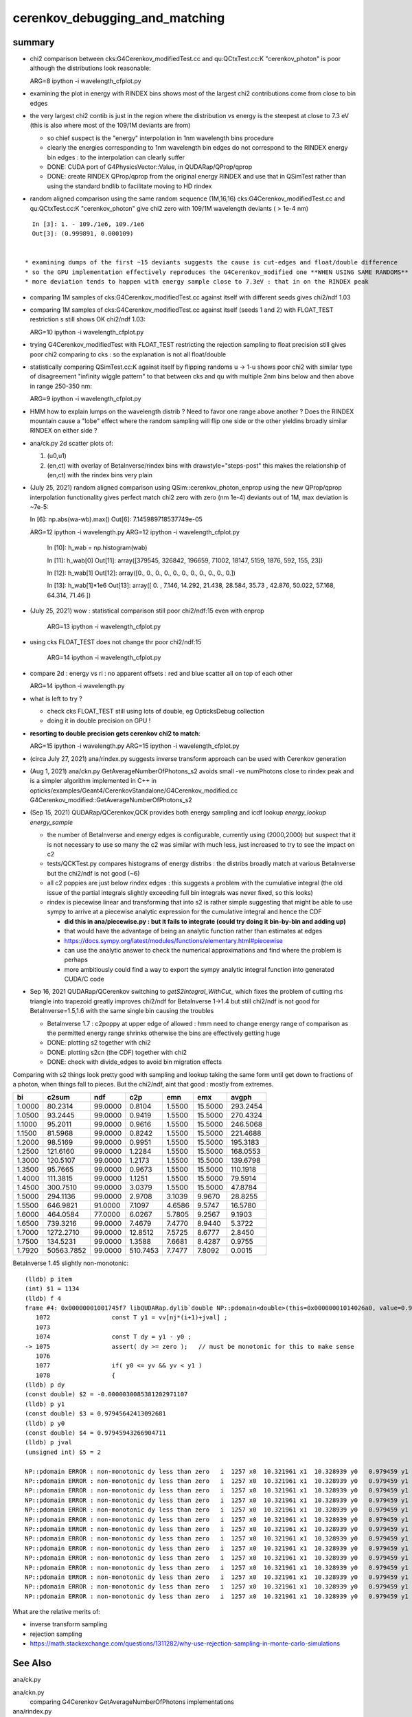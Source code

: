 cerenkov_debugging_and_matching 
==========================================

summary 
---------

* chi2 comparison between cks:G4Cerenkov_modifiedTest.cc and qu:QCtxTest.cc:K "cerenkov_photon" is poor
  although the distributions look reasonable::

  ARG=8 ipython -i wavelength_cfplot.py

* examining the plot in energy with RINDEX bins shows most of 
  the largest chi2 contributions come from close to bin edges 

* the very largest chi2 contib is just in the region where the 
  distribution vs energy is the steepest at close to 7.3 eV
  (this is also where most of the 109/1M deviants are from) 

  * so chief suspect is the "energy" interpolation in 1nm wavelength bins procedure 
  * clearly the energies corresponding to 1nm wavelength bin edges do not 
    correspond to the RINDEX energy bin edges : to the interpolation 
    can clearly suffer  

  * DONE: CUDA port of G4PhysicsVector::Value, in QUDARap/QProp/qprop

  * DONE: create RINDEX QProp/qprop from the original energy RINDEX 
    and use that in QSimTest rather than using the standard bndlib to 
    facilitate moving to HD rindex 


* random aligned comparison using the same random sequence (1M,16,16)  
  cks:G4Cerenkov_modifiedTest.cc and qu:QCtxTest.cc:K "cerenkov_photon" 
  give chi2 zero with 109/1M wavelength deviants ( > 1e-4 nm) 

::

    In [3]: 1. - 109./1e6, 109./1e6                                                                                                                                                           
    Out[3]: (0.999891, 0.000109)

      
  * examining dumps of the first ~15 deviants suggests the cause is cut-edges and float/double difference
  * so the GPU implementation effectively reproduces the G4Cerenkov_modified one **WHEN USING SAME RANDOMS**
  * more deviation tends to happen with energy sample close to 7.3eV : that in on the RINDEX peak

* comparing 1M samples of cks:G4Cerenkov_modifiedTest.cc against itself with different seeds gives chi2/ndf 1.03

* comparing 1M samples of cks:G4Cerenkov_modifiedTest.cc against itself (seeds 1 and 2) with FLOAT_TEST restriction s
  still shows OK chi2/ndf 1.03::

  ARG=10 ipython -i wavelength_cfplot.py

* trying G4Cerenkov_modifiedTest with FLOAT_TEST restricting the rejection sampling to float precision 
  still gives poor chi2 comparing to cks : so the explanation is not all float/double 

* statistically comparing QSimTest.cc:K against itself by flipping randoms u -> 1-u shows poor chi2
  with similar type of disagreement "infinity wiggle pattern" to that between cks and qu with multiple 2nm bins 
  below and then above in range 250-350 nm:: 

  ARG=9 ipython -i wavelength_cfplot.py
  
* HMM how to explain lumps on the wavelength distrib ? Need to favor one range above another ?
  Does the RINDEX mountain cause a "lobe" effect where the random sampling will flip one side or the 
  other yieldins broadly similar RINDEX on either side ?


* ana/ck.py 2d scatter plots of:

  1. (u0,u1) 
  2. (en,ct) with overlay of BetaInverse/rindex bins with drawstyle="steps-post"
     this makes the relationship of (en,ct) with the rindex bins very plain 

* (July 25, 2021) random aligned comparison using QSim::cerenkov_photon_enprop using the new QProp/qprop 
  interpolation functionality gives perfect match chi2 zero with zero (nm 1e-4) deviants out of 1M, max deviation is ~7e-5::

  In [6]: np.abs(wa-wb).max()
  Out[6]: 7.145989718537749e-05

  ARG=12 ipython -i wavelength.py
  ARG=12 ipython -i wavelength_cfplot.py

    In [10]: h_wab =  np.histogram(wab)

    In [11]: h_wab[0]
    Out[11]: array([379545, 326842, 196659,  71002,  18147,   5159,   1876,    592,    155,     23])

    In [12]: h_wab[1]
    Out[12]: array([0., 0., 0., 0., 0., 0., 0., 0., 0., 0., 0.])

    In [13]: h_wab[1]*1e6
    Out[13]: array([ 0.   ,  7.146, 14.292, 21.438, 28.584, 35.73 , 42.876, 50.022, 57.168, 64.314, 71.46 ])



* (July 25, 2021) wow : statistical comparison still poor chi2/ndf:15 even with enprop 

   ARG=13 ipython -i wavelength_cfplot.py 

* using cks FLOAT_TEST does not change thr poor chi2/ndf:15

   ARG=14 ipython -i wavelength_cfplot.py 


* compare 2d : energy vs ri : no apparent offsets : red and blue scatter all on top of each other

  ARG=14 ipython -i wavelength.py   

* what is left to try ? 

  * check cks FLOAT_TEST still using lots of double, eg OpticksDebug collection  
  * doing it in double precision on GPU !

* **resorting to double precision gets cerenkov chi2 to match**::

  ARG=15 ipython -i wavelength.py   
  ARG=15 ipython -i wavelength_cfplot.py   

* (circa July 27, 2021) ana/rindex.py suggests inverse transform approach can be used with Cerenkov generation

* (Aug 1, 2021) ana/ckn.py GetAverageNumberOfPhotons_s2 avoids small -ve numPhotons close to rindex peak and is a simpler algorithm  
  implemented in C++ in opticks/examples/Geant4/CerenkovStandalone/G4Cerenkov_modified.cc G4Cerenkov_modified::GetAverageNumberOfPhotons_s2


* (Sep 15, 2021) QUDARap/QCerenkov,QCK provides both energy sampling and icdf lookup *energy_lookup* *energy_sample*

  * the number of BetaInverse and energy edges is configurable, currently using (2000,2000) but suspect that 
    it is not necessary to use so many the c2 was similar with much less, just increased to try to 
    see the impact on c2 

  * tests/QCKTest.py compares histograms of energy distribs : the distribs broadly match at various BetaInverse
    but the chi2/ndf is not good (~6) 

  * all c2 poppies are just below rindex edges : this suggests a problem with the cumulative integral 
    (the old issue of the partial integrals slightly exceeding full bin integrals was never fixed, so this
    looks) 

  * rindex is piecewise linear and transforming that into s2 is rather simple suggesting that 
    might be able to use sympy to arrive at a piecewise analytic expression for the cumulative integral and hence the CDF

    * **did this in ana/piecewise.py : but it fails to integrate (could try doing it bin-by-bin and adding up)**
    * that would have the advantage of being an analytic function rather than estimates at edges
    * https://docs.sympy.org/latest/modules/functions/elementary.html#piecewise
    * can use the analytic answer to check the numerical approximations and find where the problem is perhaps
    * more ambitiously could find a way to export the sympy analytic integral function into generated CUDA/C code 

* Sep 16, 2021 QUDARap/QCerenkov switching to `getS2Integral_WithCut_` which fixes the problem of cutting rhs triangle into trapezoid
  greatly improves chi2/ndf for BetaInverse 1->1.4 but still chi2/ndf is not good for BetaInverse=1.5,1.6 
  with the same single bin causing the troubles 
 
  * BetaInverse 1.7 : c2poppy at upper edge of allowed : hmm need to change energy range of comparison
    as the permitted energy range shrinks otherwise the bins are effectively getting huge  
 
  * DONE: plotting s2 together with chi2 
  * DONE: plotting s2cn (the CDF) together with chi2 
  * DONE: check with divide_edges to avoid bin migration effects


Comparing with s2 things look pretty good with sampling and lookup taking the same form 
until get down to fractions of a photon, when things fall to pieces. 
But the chi2/ndf, aint that good : mostly from extremes. 
 
+----------+----------+----------+----------+----------+----------+----------+
|        bi|     c2sum|       ndf|       c2p|       emn|       emx|     avgph|
+==========+==========+==========+==========+==========+==========+==========+
|    1.0000|   80.2314|   99.0000|    0.8104|    1.5500|   15.5000|  293.2454|
+----------+----------+----------+----------+----------+----------+----------+
|    1.0500|   93.2445|   99.0000|    0.9419|    1.5500|   15.5000|  270.4324|
+----------+----------+----------+----------+----------+----------+----------+
|    1.1000|   95.2011|   99.0000|    0.9616|    1.5500|   15.5000|  246.5068|
+----------+----------+----------+----------+----------+----------+----------+
|    1.1500|   81.5968|   99.0000|    0.8242|    1.5500|   15.5000|  221.4688|
+----------+----------+----------+----------+----------+----------+----------+
|    1.2000|   98.5169|   99.0000|    0.9951|    1.5500|   15.5000|  195.3183|
+----------+----------+----------+----------+----------+----------+----------+
|    1.2500|  121.6160|   99.0000|    1.2284|    1.5500|   15.5000|  168.0553|
+----------+----------+----------+----------+----------+----------+----------+
|    1.3000|  120.5107|   99.0000|    1.2173|    1.5500|   15.5000|  139.6798|
+----------+----------+----------+----------+----------+----------+----------+
|    1.3500|   95.7665|   99.0000|    0.9673|    1.5500|   15.5000|  110.1918|
+----------+----------+----------+----------+----------+----------+----------+
|    1.4000|  111.3815|   99.0000|    1.1251|    1.5500|   15.5000|   79.5914|
+----------+----------+----------+----------+----------+----------+----------+
|    1.4500|  300.7510|   99.0000|    3.0379|    1.5500|   15.5000|   47.8784|
+----------+----------+----------+----------+----------+----------+----------+
|    1.5000|  294.1136|   99.0000|    2.9708|    3.1039|    9.9670|   28.8255|
+----------+----------+----------+----------+----------+----------+----------+
|    1.5500|  646.9821|   91.0000|    7.1097|    4.6586|    9.5747|   16.5780|
+----------+----------+----------+----------+----------+----------+----------+
|    1.6000|  464.0584|   77.0000|    6.0267|    5.7805|    9.2567|    9.1903|
+----------+----------+----------+----------+----------+----------+----------+
|    1.6500|  739.3216|   99.0000|    7.4679|    7.4770|    8.9440|    5.3722|
+----------+----------+----------+----------+----------+----------+----------+
|    1.7000| 1272.2710|   99.0000|   12.8512|    7.5725|    8.6777|    2.8450|
+----------+----------+----------+----------+----------+----------+----------+
|    1.7500|  134.5231|   99.0000|    1.3588|    7.6681|    8.4287|    0.9755|
+----------+----------+----------+----------+----------+----------+----------+
|    1.7920|50563.7852|   99.0000|  510.7453|    7.7477|    7.8092|    0.0015|
+----------+----------+----------+----------+----------+----------+----------+



BetaInverse 1.45 slightly non-monotonic::

    (lldb) p item
    (int) $1 = 1134
    (lldb) f 4
    frame #4: 0x00000001001745f7 libQUDARap.dylib`double NP::pdomain<double>(this=0x00000001014026a0, value=0.99214520962982877, item=1134, dump=false) const at NP.hh:1075
       1072	            const T y1 = vv[nj*(i+1)+jval] ;
       1073	
       1074	            const T dy = y1 - y0 ;  
    -> 1075	            assert( dy >= zero );   // must be monotonic for this to make sense
       1076	
       1077	            if( y0 <= yv && yv < y1 )
       1078	            { 
    (lldb) p dy
    (const double) $2 = -0.0000030085381202971107
    (lldb) p y1
    (const double) $3 = 0.97945642413092681
    (lldb) p y0
    (const double) $4 = 0.97945943266904711
    (lldb) p jval
    (unsigned int) $5 = 2

    NP::pdomain ERROR : non-monotonic dy less than zero   i  1257 x0  10.321961 x1  10.328939 y0   0.979459 y1   0.979456 yv   0.986214 dy  -0.000003
    NP::pdomain ERROR : non-monotonic dy less than zero   i  1257 x0  10.321961 x1  10.328939 y0   0.979459 y1   0.979456 yv   0.988575 dy  -0.000003
    NP::pdomain ERROR : non-monotonic dy less than zero   i  1257 x0  10.321961 x1  10.328939 y0   0.979459 y1   0.979456 yv   0.999524 dy  -0.000003
    NP::pdomain ERROR : non-monotonic dy less than zero   i  1257 x0  10.321961 x1  10.328939 y0   0.979459 y1   0.979456 yv   0.998180 dy  -0.000003
    NP::pdomain ERROR : non-monotonic dy less than zero   i  1257 x0  10.321961 x1  10.328939 y0   0.979459 y1   0.979456 yv   0.991240 dy  -0.000003
    NP::pdomain ERROR : non-monotonic dy less than zero   i  1257 x0  10.321961 x1  10.328939 y0   0.979459 y1   0.979456 yv   0.994275 dy  -0.000003
    NP::pdomain ERROR : non-monotonic dy less than zero   i  1257 x0  10.321961 x1  10.328939 y0   0.979459 y1   0.979456 yv   0.995296 dy  -0.000003
    NP::pdomain ERROR : non-monotonic dy less than zero   i  1257 x0  10.321961 x1  10.328939 y0   0.979459 y1   0.979456 yv   0.980150 dy  -0.000003
    NP::pdomain ERROR : non-monotonic dy less than zero   i  1257 x0  10.321961 x1  10.328939 y0   0.979459 y1   0.979456 yv   0.982399 dy  -0.000003
    NP::pdomain ERROR : non-monotonic dy less than zero   i  1257 x0  10.321961 x1  10.328939 y0   0.979459 y1   0.979456 yv   0.988238 dy  -0.000003
    NP::pdomain ERROR : non-monotonic dy less than zero   i  1257 x0  10.321961 x1  10.328939 y0   0.979459 y1   0.979456 yv   0.992084 dy  -0.000003
    NP::pdomain ERROR : non-monotonic dy less than zero   i  1257 x0  10.321961 x1  10.328939 y0   0.979459 y1   0.979456 yv   0.983232 dy  -0.000003
    NP::pdomain ERROR : non-monotonic dy less than zero   i  1257 x0  10.321961 x1  10.328939 y0   0.979459 y1   0.979456 yv   0.991422 dy  -0.000003
    NP::pdomain ERROR : non-monotonic dy less than zero   i  1257 x0  10.321961 x1  10.328939 y0   0.979459 y1   0.979456 yv   0.995707 dy  -0.000003



What are the relative merits of: 

* inverse transform sampling 
* rejection sampling 

* https://math.stackexchange.com/questions/1311282/why-use-rejection-sampling-in-monte-carlo-simulations


See Also
-----------

ana/ck.py 

ana/ckn.py
    comparing G4Cerenkov GetAverageNumberOfPhotons implementations

ana/rindex.py 
    attempt to form a Cerenkov 2d ICDF, using the s2sliver integrals

ana/rindex.sh 
    run rindex.py with ipython



Checking GetAverageNumberOfPhotons_s2
-----------------------------------------

* opticks/ana/ckn.py results

  * ckn.scan[:,1]  GetAverageNumberOfPhotons_asis      : reproduces the ASIS C++ in python 
  * ckn.scan[:,2]  GetAverageNumberOfPhotons_s2
  * ckn.scan[:,3]  GetAverageNumberOfPhotons_s2messy


* opticks/examples/Geant4/CerenkovStandalone/G4Cerenkov_modified.cc results 

  * /tmp/G4Cerenkov_modifiedTest/scan_GetAverageNumberOfPhotons.npy
  * ckn.scan2[:,1] : ASIS GetAverageNumberOfPhotons 
  * ckn.scan2[:,2] : GetAverageNumberOfPhotons_s2 


::

    In [3]: np.abs( ckn.scan[:,1] - ckn.scan2[:,1] ).max()    # ckn.py:GetAverageNumberOfPhotons_asis reproduces ASIS C++
    Out[3]: 1.5631940186722204e-13

    In [5]: np.abs( ckn.scan[:,2] - ckn.scan[:,3] ).max()     # _s2 and _s2messy are effectively the same 
    Out[5]: 8.526512829121202e-14

    In [8]: np.abs( ckn.scan[:,2] - ckn.scan2[:,2] ).max()    # python and C++ implementations give same results
    Out[8]: 1.5631940186722204e-13

    In [9]: np.abs( ckn.scan[:,3] - ckn.scan2[:,2] ).max()
    Out[9]: 1.5631940186722204e-13


::

    In [1]: np.c_[ckn.scan, ckn.scan2]                                                                                                                                                              
    Out[1]:  #ckn.py  _asis     _s2       _s2messy C++ "cks"  ASIS      _s2          
    array([[  1.    , 293.2454, 293.2454, 293.2454,   1.    , 293.2454, 293.2454],
           [  1.01  , 288.7704, 288.7704, 288.7704,   1.01  , 288.7704, 288.7704],
           [  1.02  , 284.2508, 284.2508, 284.2508,   1.02  , 284.2508, 284.2508],
           [  1.03  , 279.6867, 279.6867, 279.6867,   1.03  , 279.6867, 279.6867],
           [  1.04  , 275.0781, 275.0781, 275.0781,   1.04  , 275.0781, 275.0781],
           [  1.05  , 270.4249, 270.4249, 270.4249,   1.05  , 270.4249, 270.4249],
           [  1.06  , 265.7272, 265.7272, 265.7272,   1.06  , 265.7272, 265.7272],
           [  1.07  , 260.985 , 260.985 , 260.985 ,   1.07  , 260.985 , 260.985 ],
           [  1.08  , 256.1982, 256.1982, 256.1982,   1.08  , 256.1982, 256.1982],
           [  1.09  , 251.367 , 251.367 , 251.367 ,   1.09  , 251.367 , 251.367 ],
           [  1.1   , 246.4912, 246.4912, 246.4912,   1.1   , 246.4912, 246.4912],
           [  1.11  , 241.5708, 241.5708, 241.5708,   1.11  , 241.5708, 241.5708],
           [  1.12  , 236.606 , 236.606 , 236.606 ,   1.12  , 236.606 , 236.606 ],
           [  1.13  , 231.5966, 231.5966, 231.5966,   1.13  , 231.5966, 231.5966],
           [  1.14  , 226.5427, 226.5427, 226.5427,   1.14  , 226.5427, 226.5427],
           [  1.15  , 221.4442, 221.4442, 221.4442,   1.15  , 221.4442, 221.4442],
           [  1.16  , 216.3012, 216.3012, 216.3012,   1.16  , 216.3012, 216.3012],
           [  1.17  , 211.1137, 211.1137, 211.1137,   1.17  , 211.1137, 211.1137],
           [  1.18  , 205.8817, 205.8817, 205.8817,   1.18  , 205.8817, 205.8817],
           [  1.19  , 200.6051, 200.6051, 200.6051,   1.19  , 200.6051, 200.6051],
           [  1.2   , 195.2841, 195.2841, 195.2841,   1.2   , 195.2841, 195.2841],
           [  1.21  , 189.9185, 189.9185, 189.9185,   1.21  , 189.9185, 189.9185],
           [  1.22  , 184.5083, 184.5083, 184.5083,   1.22  , 184.5083, 184.5083],
           [  1.23  , 179.0536, 179.0536, 179.0536,   1.23  , 179.0536, 179.0536],
           [  1.24  , 173.5544, 173.5544, 173.5544,   1.24  , 173.5544, 173.5544],
           [  1.25  , 168.0107, 168.0107, 168.0107,   1.25  , 168.0107, 168.0107],
           [  1.26  , 162.4225, 162.4225, 162.4225,   1.26  , 162.4225, 162.4225],
           [  1.27  , 156.7897, 156.7897, 156.7897,   1.27  , 156.7897, 156.7897],
           [  1.28  , 151.1124, 151.1124, 151.1124,   1.28  , 151.1124, 151.1124],
           [  1.29  , 145.3906, 145.3906, 145.3906,   1.29  , 145.3906, 145.3906],
           [  1.3   , 139.6242, 139.6242, 139.6242,   1.3   , 139.6242, 139.6242],
           [  1.31  , 133.8133, 133.8133, 133.8133,   1.31  , 133.8133, 133.8133],
           [  1.32  , 127.9579, 127.9579, 127.9579,   1.32  , 127.9579, 127.9579],
           [  1.33  , 122.0579, 122.0579, 122.0579,   1.33  , 122.0579, 122.0579],
           [  1.34  , 116.1135, 116.1135, 116.1135,   1.34  , 116.1135, 116.1135],
           [  1.35  , 110.1245, 110.1245, 110.1245,   1.35  , 110.1245, 110.1245],
           [  1.36  , 104.0909, 104.0909, 104.0909,   1.36  , 104.0909, 104.0909],
           [  1.37  ,  98.0129,  98.0129,  98.0129,   1.37  ,  98.0129,  98.0129],
           [  1.38  ,  91.8903,  91.8903,  91.8903,   1.38  ,  91.8903,  91.8903],
           [  1.39  ,  85.7232,  85.7232,  85.7232,   1.39  ,  85.7232,  85.7232],
           [  1.4   ,  79.5115,  79.5115,  79.5115,   1.4   ,  79.5115,  79.5115],
           [  1.41  ,  73.2554,  73.2554,  73.2554,   1.41  ,  73.2554,  73.2554],
           [  1.42  ,  66.9547,  66.9547,  66.9547,   1.42  ,  66.9547,  66.9547],
           [  1.43  ,  60.6094,  60.6094,  60.6094,   1.43  ,  60.6094,  60.6094],
           [  1.44  ,  54.2197,  54.2197,  54.2197,   1.44  ,  54.2197,  54.2197],
           [  1.45  ,  47.7854,  47.7854,  47.7854,   1.45  ,  47.7854,  47.7854],
           [  1.46  ,  42.8926,  43.0029,  43.0029,   1.46  ,  42.8926,  43.0029],
           [  1.47  ,  38.924 ,  39.1805,  39.1805,   1.47  ,  38.924 ,  39.1805],
           [  1.48  ,  35.0169,  35.386 ,  35.386 ,   1.48  ,  35.0169,  35.386 ],
           [  1.49  ,  31.4464,  31.9007,  31.9007,   1.49  ,  31.4464,  31.9007],
           [  1.5   ,  28.2344,  28.7516,  28.7516,   1.5   ,  28.2344,  28.7516],
           [  1.51  ,  25.2077,  25.8716,  25.8716,   1.51  ,  25.2077,  25.8716],
           [  1.52  ,  22.6185,  23.2019,  23.2019,   1.52  ,  22.6185,  23.2019],
           [  1.53  ,  20.154 ,  20.738 ,  20.738 ,   1.53  ,  20.154 ,  20.738 ],
           [  1.54  ,  17.5415,  18.4959,  18.4959,   1.54  ,  17.5415,  18.4959],
           [  1.55  ,  15.38  ,  16.4809,  16.4809,   1.55  ,  15.38  ,  16.4809],
           [  1.56  ,  13.3531,  14.6795,  14.6795,   1.56  ,  13.3531,  14.6795],
           [  1.57  ,  11.4056,  13.0446,  13.0446,   1.57  ,  11.4056,  13.0446],
           [  1.58  ,   9.7689,  11.567 ,  11.567 ,   1.58  ,   9.7689,  11.567 ],
           [  1.59  ,   8.4461,  10.2436,  10.2436,   1.59  ,   8.4461,  10.2436],
           [  1.6   ,   7.4401,   9.0712,   9.0712,   1.6   ,   7.4401,   9.0712],
           [  1.61  ,   6.7542,   8.0471,   8.0471,   1.61  ,   6.7542,   8.0471],
           [  1.62  ,   6.3178,   7.1958,   7.1958,   1.62  ,   6.3178,   7.1958],
           [  1.63  ,   5.6532,   6.5362,   6.5362,   1.63  ,   5.6532,   6.5362],
           [  1.64  ,   5.0593,   5.9089,   5.9089,   1.64  ,   5.0593,   5.9089],
           [  1.65  ,   4.5366,   5.3135,   5.3135,   1.65  ,   4.5366,   5.3135],
           [  1.66  ,   4.0859,   4.7491,   4.7491,   1.66  ,   4.0859,   4.7491],
           [  1.67  ,   3.5389,   4.2152,   4.2152,   1.67  ,   3.5389,   4.2152],
           [  1.68  ,   2.9289,   3.7108,   3.7108,   1.68  ,   2.9289,   3.7108],
           [  1.69  ,   2.3748,   3.2354,   3.2354,   1.69  ,   2.3748,   3.2354],
           [  1.7   ,   1.8773,   2.7883,   2.7883,   1.7   ,   1.8773,   2.7883],
           [  1.71  ,   1.4369,   2.3692,   2.3692,   1.71  ,   1.4369,   2.3692],
           [  1.72  ,   1.054 ,   1.9773,   1.9773,   1.72  ,   1.054 ,   1.9773],
           [  1.73  ,   0.7293,   1.6122,   1.6122,   1.73  ,   0.7293,   1.6122],
           [  1.74  ,   0.4632,   1.2735,   1.2735,   1.74  ,   0.4632,   1.2735],
           [  1.75  ,   0.2563,   0.9605,   0.9605,   1.75  ,   0.2563,   0.9605],
           [  1.76  ,   0.109 ,   0.673 ,   0.673 ,   1.76  ,   0.109 ,   0.673 ],
           [  1.77  ,   0.022 ,   0.4103,   0.4103,   1.77  ,   0.022 ,   0.4103],
           [  1.78  ,  -0.0042,   0.172 ,   0.172 ,   1.78  ,  -0.0042,   0.172 ],
           [  1.79  ,  -0.0479,   0.0094,   0.0094,   1.79  ,  -0.0479,   0.0094],
           [  1.8   ,   0.    ,   0.    ,   0.    ,   1.8   ,   0.    ,   0.    ],
           [  1.81  ,   0.    ,   0.    ,   0.    ,   1.81  ,   0.    ,   0.    ],
           [  1.82  ,   0.    ,   0.    ,   0.    ,   1.82  ,   0.    ,   0.    ],



    In [3]: np.allclose(ckn.scan[:,1], ckn.scan2[:,1])                                                                                                                                              
    Out[3]: True

    In [4]: np.allclose(ckn.scan[:,2], ckn.scan2[:,2])                                                                                                                                              
    Out[4]: True

    In [5]: np.allclose(ckn.scan[:,3], ckn.scan2[:,2])                                                                                                                                              
    Out[5]: True






G4PhysicsVector::Value
------------------------

* g4-cls G4PhysicsVector

::

    498 G4double G4PhysicsVector::Value(G4double theEnergy, size_t& lastIdx) const
    499 {
    500   G4double y;
    501   if(theEnergy <= edgeMin) {
    502     lastIdx = 0;
    503     y = dataVector[0];
    504   } else if(theEnergy >= edgeMax) {
    505     lastIdx = numberOfNodes-1;
    506     y = dataVector[lastIdx];
    507   } else {
    508     lastIdx = FindBin(theEnergy, lastIdx);
    509     y = Interpolation(lastIdx, theEnergy);
    510   }
    511   return y;
    512 }

    215 inline size_t G4PhysicsVector::FindBin(G4double e, size_t idx) const
    216 { 
    217   size_t id = idx;
    218   if(e < binVector[1]) { 
    219     id = 0;
    220   } else if(e >= binVector[numberOfNodes-2]) {
    221     id = numberOfNodes - 2;
    222   } else if(idx >= numberOfNodes || e < binVector[idx]
    223             || e > binVector[idx+1]) {
    224     id = FindBinLocation(e);
    225   }
    226   return id;
    227 }

    inline
     G4double G4PhysicsVector::LinearInterpolation(size_t idx, G4double e) const
    { 
      // Linear interpolation is used to get the value. Before this method
      // is called it is ensured that the energy is inside the bin
      // 0 < idx < numberOfNodes-1
      
      return dataVector[idx] +
             ( dataVector[idx + 1]-dataVector[idx] ) * (e - binVector[idx])
             /( binVector[idx + 1]-binVector[idx] );
    }



* https://bitbucket.org/simoncblyth/chroma/src/master/chroma/cuda/interpolate.h


::

    __device__ float
    interp(float x, int n, float *xp, float *fp)
    {
        int lower = 0;
        int upper = n-1;

        if (x <= xp[lower])
        return fp[lower];

        if (x >= xp[upper])
        return fp[upper];

        while (lower < upper-1)
        {
        int half = (lower+upper)/2;

        if (x < xp[half])
            upper = half;
        else
            lower = half;
        }

        float df = fp[upper] - fp[lower];
        float dx = xp[upper] - xp[lower];

        return fp[lower] + df*(x-xp[lower])/dx;
    }


Developed this into::

   NP::Interp
   NPY::Interp 
   qudarap/QProp.cc
   qudarap/qprop.h  qprop::interpolate 



G4Cerenkov
--------------

::

    251   G4double Pmin = Rindex->GetMinLowEdgeEnergy();
    252   G4double Pmax = Rindex->GetMaxLowEdgeEnergy();
    253   G4double dp = Pmax - Pmin;
    254 
    255   G4double nMax = Rindex->GetMaxValue();
    256 
    257   G4double BetaInverse = 1./beta;
    258 
    259   G4double maxCos = BetaInverse / nMax;
    260   G4double maxSin2 = (1.0 - maxCos) * (1.0 + maxCos);
    261 


    280       do {
    281          rand = G4UniformRand();
    282          sampledEnergy = Pmin + rand * dp;      

    ///   start with flat energy sampling 

    283          sampledRI = Rindex->Value(sampledEnergy);
    284          cosTheta = BetaInverse / sampledRI;
    286          sin2Theta = (1.0 - cosTheta)*(1.0 + cosTheta);

    ///  across entire bins of rindex only one value for : ct, s2 

    285 
    287          rand = G4UniformRand();

    ///  another sampling dimension 

    288 
    290       } while (rand*maxSin2 > sin2Theta);
    291 



TO CHECK
----------

* the deviation wiggles are happening all within a huge RINDEX bins, 
  so reconsider the algorithm in the light of constant RINDEX

* compare RINDEX interpolation results across energy bin edges to see 
  in detail how the "step" between bins differs with Geant4 and texture access ?  

* create energy binned texture and use it from an qctx::en_cerenkov_photon 



qudarap/tests/QCtxTest  QCtxTest::rng_sequence
-------------------------------------------------

qudarap/QCtx.cu::

     15 __global__ void _QCtx_rng_sequence(qctx* ctx, float* rs, unsigned num_items )
     16 {
     17     unsigned id = blockIdx.x*blockDim.x + threadIdx.x;
     18     if (id >= num_items) return;
     19     curandState rng = *(ctx->r + id) ; 
     20     float u = curand_uniform(&rng) ;
     21     if(id % 100000 == 0) printf("//_QCtx_rng_sequence id %d u %10.4f    \n", id, u  );
     22     rs[id] = u ; 
     23 }

* currently just collects the first random float from each photon slot  


thrustrap/tests/TRngBufTest
-----------------------------

* collects 16*16 double randoms for each photon slot

::

    In [1]: a = np.load("/tmp/blyth/opticks/TRngBufTest_0.npy")                                                                                                                                    

    In [2]: a                                                                                                                                                                                      
    Out[2]: 
    array([[[0.74 , 0.438, 0.517, ..., 0.547, 0.653, 0.23 ],
            [0.339, 0.761, 0.546, ..., 0.855, 0.489, 0.189],
            [0.507, 0.021, 0.958, ..., 0.748, 0.488, 0.318],
            ...,
            [0.153, 0.327, 0.894, ..., 0.94 , 0.946, 0.197],
            [0.856, 0.657, 0.063, ..., 0.624, 0.968, 0.532],
            [0.902, 0.429, 0.674, ..., 0.598, 0.82 , 0.145]],

           [[0.921, 0.46 , 0.333, ..., 0.825, 0.527, 0.93 ],
            [0.163, 0.785, 0.942, ..., 0.492, 0.543, 0.934],
            [0.479, 0.449, 0.126, ..., 0.042, 0.379, 0.715],

    In [5]: a.shape                                                                                                                                                                                
    Out[5]: (10000, 16, 16)




compare those
------------------

::

    In [21]: a[:100,0,0]                                                                                                                                                                           
    Out[21]: 
    array([0.74 , 0.921, 0.039, 0.969, 0.925, 0.446, 0.667, 0.11 , 0.47 , 0.513, 0.776, 0.295, 0.714, 0.359, 0.681, 0.292, 0.319, 0.811, 0.154, 0.445, 0.208, 0.611, 0.307, 0.416, 0.234, 0.879, 0.646,
           0.926, 0.579, 0.554, 0.356, 0.723, 0.278, 0.619, 0.588, 0.375, 0.24 , 0.415, 0.094, 0.633, 0.285, 0.779, 0.213, 0.413, 0.033, 0.536, 0.721, 0.355, 0.253, 0.985, 0.92 , 0.187, 0.182, 0.598,
           0.708, 0.042, 0.731, 0.94 , 0.843, 0.612, 0.267, 0.021, 0.833, 0.722, 0.609, 0.63 , 0.53 , 0.813, 0.059, 0.48 , 0.991, 0.879, 1.   , 0.207, 0.437, 0.373, 0.447, 0.238, 0.034, 0.731, 0.494,
           0.303, 0.809, 0.129, 0.783, 0.073, 0.124, 0.223, 0.742, 0.627, 0.153, 0.012, 0.173, 0.478, 0.805, 0.687, 0.302, 0.808, 0.407, 0.751])

    In [22]: r[:100]                                                                                                                                                                               
    Out[22]: 
    array([0.74 , 0.921, 0.039, 0.969, 0.925, 0.446, 0.667, 0.11 , 0.47 , 0.513, 0.776, 0.295, 0.714, 0.359, 0.681, 0.292, 0.319, 0.811, 0.154, 0.445, 0.208, 0.611, 0.307, 0.416, 0.234, 0.879, 0.646,
           0.926, 0.579, 0.554, 0.356, 0.723, 0.278, 0.619, 0.588, 0.375, 0.24 , 0.415, 0.094, 0.633, 0.285, 0.779, 0.213, 0.413, 0.033, 0.536, 0.721, 0.355, 0.253, 0.985, 0.92 , 0.187, 0.182, 0.598,
           0.708, 0.042, 0.731, 0.94 , 0.843, 0.612, 0.267, 0.021, 0.833, 0.722, 0.609, 0.63 , 0.53 , 0.813, 0.059, 0.48 , 0.991, 0.879, 1.   , 0.207, 0.437, 0.373, 0.447, 0.238, 0.034, 0.731, 0.494,
           0.303, 0.809, 0.129, 0.783, 0.073, 0.124, 0.223, 0.742, 0.627, 0.153, 0.012, 0.173, 0.478, 0.805, 0.687, 0.302, 0.808, 0.407, 0.751], dtype=float32)

    In [23]:              



cerenkov generation check using random alignment
---------------------------------------------------

* getting geant4 to use the same randoms in cks opticks/examples/Geant4/CerenkovStandalone/G4Cerenkov_modifiedTest.cc
  would be real helpful for debugging why the cerenkov wavelength histogram sample matching is poor

* potential cause : float vs double, if so need to drill down as to exactly where
 


Getting G4Cerenkov_modified to use precooked randoms using OpticksRandom
-----------------------------------------------------------------------------

::

    G4Cerenkov_modifiedTest::PSDI [BetaInverse_1.500_step_length_100.000_SKIP_CONTINUE]
     i 0 rand0    0.74022 Pmin/eV    1.55000 Pmax/eV   15.50000 dp    0.00001 sampledEnergy/eV   11.87606 sampledRI    1.45360 cosTheta    1.03192 sin2Theta   -0.06486 rand1    0.43845
     i 0 rand0    0.51701 Pmin/eV    1.55000 Pmax/eV   15.50000 dp    0.00001 sampledEnergy/eV    8.76233 sampledRI    1.68320 cosTheta    0.89116 sin2Theta    0.20583 rand1    0.15699



Use same precooked randoms from python
----------------------------------------

::

    epsilon:CerenkovStandalone blyth$ ipython -i cks.py 
    idx     0 u0    0.74022 sampledEnergy   11.87606 sampledRI    1.45360 cosTheta    1.03192 sin2Theta   -0.06486 u1    0.43845
    idx     0 u0    0.51701 sampledEnergy    8.76233 sampledRI    1.68320 cosTheta    0.89116 sin2Theta    0.20583 u1    0.15699

    idx     1 u0    0.92099 sampledEnergy   14.39786 sampledRI    1.45360 cosTheta    1.03192 sin2Theta   -0.06486 u1    0.46036
    idx     1 u0    0.33346 sampledEnergy    6.20182 sampledRI    1.61849 cosTheta    0.92679 sin2Theta    0.14107 u1    0.37252

    idx     2 u0    0.03902 sampledEnergy    2.09434 sampledRI    1.48406 cosTheta    1.01074 sin2Theta   -0.02160 u1    0.25021
    idx     2 u0    0.18448 sampledEnergy    4.12356 sampledRI    1.52616 cosTheta    0.98286 sin2Theta    0.03399 u1    0.96242
    idx     2 u0    0.52055 sampledEnergy    8.81174 sampledRI    1.67328 cosTheta    0.89644 sin2Theta    0.19639 u1    0.93996
    idx     2 u0    0.83058 sampledEnergy   13.13657 sampledRI    1.45360 cosTheta    1.03192 sin2Theta   -0.06486 u1    0.40973
    idx     2 u0    0.08162 sampledEnergy    2.68863 sampledRI    1.49337 cosTheta    1.00444 sin2Theta   -0.00890 u1    0.80677
    idx     2 u0    0.69529 sampledEnergy   11.24924 sampledRI    1.45360 cosTheta    1.03192 sin2Theta   -0.06486 u1    0.61771
    idx     2 u0    0.25633 sampledEnergy    5.12587 sampledRI    1.57064 cosTheta    0.95502 sin2Theta    0.08793 u1    0.21368

    idx     3 u0    0.96896 sampledEnergy   15.06703 sampledRI    1.45360 cosTheta    1.03192 sin2Theta   -0.06486 u1    0.49474
    idx     3 u0    0.67338 sampledEnergy   10.94366 sampledRI    1.45360 cosTheta    1.03192 sin2Theta   -0.06486 u1    0.56277
    idx     3 u0    0.12019 sampledEnergy    3.22671 sampledRI    1.50301 cosTheta    0.99800 sin2Theta    0.00400 u1    0.97649
    idx     3 u0    0.13583 sampledEnergy    3.44485 sampledRI    1.50864 cosTheta    0.99427 sin2Theta    0.01142 u1    0.58897
    idx     3 u0    0.49062 sampledEnergy    8.39412 sampledRI    1.75709 cosTheta    0.85368 sin2Theta    0.27122 u1    0.32844

    idx     4 u0    0.92514 sampledEnergy   14.45571 sampledRI    1.45360 cosTheta    1.03192 sin2Theta   -0.06486 u1    0.05301
    idx     4 u0    0.16310 sampledEnergy    3.82528 sampledRI    1.51846 cosTheta    0.98784 sin2Theta    0.02417 u1    0.88969



    2021-07-15 20:09:06.370 INFO  [795925] [QCtx::generate_cerenkov_photon@277] [ num_photon 100
    //QCtx_generate_cerenkov_photon num_photon 100 
    //qctx::cerenkov_photon id 0 u0     0.7402 sampledRI     1.4536 cosTheta     1.0319 sin2Theta    -0.0649 u1     0.4385 
    //qctx::cerenkov_photon id 0 u0     0.5170 sampledRI     1.6834 cosTheta     0.8910 sin2Theta     0.2060 u1     0.1570 
    //_QCtx_generate_cerenkov_photon id 0 





    In [26]: np.set_printoptions(precision=6)

    In [27]: a[0,0,:4]
    Out[27]: array([0.740219, 0.438451, 0.517013, 0.156989])


    In [15]: Pmin = 1.55                                                                                                                                                                           

    In [16]: Pmax = 15.5                                                                                                                                                                           

    In [17]: e = Pmin + u0*(Pmax - Pmin)                                                                                                                                                           

    In [18]: e                                                                                                                                                                                     
    Out[18]: 11.876059997081757

    rindex = np.load("/tmp/G4Cerenkov_modifiedTest/BetaInverse_1.500_step_length_100.000_SKIP_CONTINUE/RINDEX.npy") 

    rindex_ = lambda ev:np.interp( ev, rindex[:,0], rindex[:,1] )  


    In [28]: rindex_(11.87606)                                                                                                                                                                     
    Out[28]: 1.4536

    In [29]: 1.5/rindex_(11.87606)                                                                                                                                                                 
    Out[29]: 1.0319207484865163


    In [30]: cosTheta_ = lambda ev:1.5/rindex_(ev)                                                                                                                                                 

    In [31]: cosTheta_(e)                                                                                                                                                                          
    Out[31]: 1.0319207484865163

    In [32]: e                                                                                                                                                                                     
    Out[32]: 11.876059997081757

    In [33]: rindex_(e)                                                                                                                                                                            
    Out[33]: 1.4536

    In [34]: r = rindex_(e) ; r                                                                                                                                                                    
    Out[34]: 1.4536

    In [35]: sin2Theta_ = lambda e:(1.0 - cosTheta_(e))*(1.0 + cosTheta_(e))                                                                                                                       

    In [36]: sin2Theta_(e)                                                                                                                                                                         
    Out[36]: -0.06486043115697197





::

    0258   G4double Pmin = Rindex->GetMinLowEdgeEnergy();
     259   G4double Pmax = Rindex->GetMaxLowEdgeEnergy();


     g4-cls G4MaterialPropertyVector
     g4-cls G4PhysicsOrderedFreeVector


    124 inline
    125 G4double G4PhysicsOrderedFreeVector::GetMaxLowEdgeEnergy()
    126 {
    127   return binVector.back();
    128 }
    129 
    130 inline
    131 G4double G4PhysicsOrderedFreeVector::GetMinLowEdgeEnergy()
    132 {
    133   return binVector.front();
    134 }



    079 void G4PhysicsOrderedFreeVector::InsertValues(G4double energy, G4double value)
     80 {
     81         std::vector<G4double>::iterator binLoc =
     82                  std::lower_bound(binVector.begin(), binVector.end(), energy);
     83 
     84         size_t binIdx = binLoc - binVector.begin(); // Iterator difference!
     85 
     86         std::vector<G4double>::iterator dataLoc = dataVector.begin() + binIdx;
     87 
     88         binVector.insert(binLoc, energy);
     89         dataVector.insert(dataLoc, value);
     90 
     91         ++numberOfNodes;
     92         edgeMin = binVector.front();
     93         edgeMax = binVector.back();
     94 }

     96 G4double G4PhysicsOrderedFreeVector::GetEnergy(G4double aValue)
     97 {
     98         G4double e;
     99         if (aValue <= GetMinValue()) {
    100           e = edgeMin;
    101         } else if (aValue >= GetMaxValue()) {
    102           e = edgeMax;
    103         } else {
    104           size_t closestBin = FindValueBinLocation(aValue);
    105           e = LinearInterpolationOfEnergy(aValue, closestBin);
    106     }
    107         return e;
    108 }


    231 inline
    232  G4double G4PhysicsVector::Value(G4double theEnergy) const
    233 {
    234   size_t idx=0;
    235   return Value(theEnergy, idx);
    236 }
    237 

    498 G4double G4PhysicsVector::Value(G4double theEnergy, size_t& lastIdx) const
    499 {
    500   G4double y;
    501   if(theEnergy <= edgeMin) {
    502     lastIdx = 0;
    503     y = dataVector[0];
    504   } else if(theEnergy >= edgeMax) {
    505     lastIdx = numberOfNodes-1;
    506     y = dataVector[lastIdx];
    507   } else {
    508     lastIdx = FindBin(theEnergy, lastIdx);
    509     y = Interpolation(lastIdx, theEnergy);
    510   }
    511   return y;
    512 }




One more bin edge than value ? Not in the below ? Artificial repetition of last line probably ?
--------------------------------------------------------------------------------------------------

::

    O[blyth@localhost junotop]$ cat data/Simulation/DetSim/Material/LS/RINDEX
    1.55                *eV   1.4781              
    1.79505             *eV   1.48                
    2.10499             *eV   1.4842              
    2.27077             *eV   1.4861              
    2.55111             *eV   1.4915              
    2.84498             *eV   1.4955              
    3.06361             *eV   1.4988              
    4.13281             *eV   1.5264              
    6.2                 *eV   1.6185              
    6.526               *eV   1.6176              
    6.889               *eV   1.527               
    7.294               *eV   1.5545              
    7.75                *eV   1.793               
    8.267               *eV   1.7826              
    8.857               *eV   1.6642              
    9.538               *eV   1.5545              
    10.33               *eV   1.4536              
    15.5                *eV   1.4536              
    O[blyth@localhost junotop]$ 


* ~/j/issues/material_properties_one_more_edge_than_value.rst 

Most but not all material RINDEX properties end with a duplicated value, looks like artificial duplication
to provide some value for the last edge.





cks : Three way comparison ckcf.py 
-------------------------------------


::

In [3]: a[0]                                                                                                                                                                                         
Out[3]: 
array([[  8.7623, 141.5149,   1.6834,   0.891 ],
       [  0.206 ,   0.    ,   0.    ,   1.5   ],
       [452.2491, 141.5149,   0.517 ,   0.157 ],
       [  0.    ,   0.    ,   0.    ,   0.    ]], dtype=float32)



    In [8]: b[0]                                                                                                                                                                                         
    Out[8]: 
    array([[  8.7623, 141.4969,   1.6832,   0.8912],
           [  0.2058,   0.    ,   0.    ,   1.5   ]])

    In [9]: c[0]                                                                                                                                                                                         
    Out[9]: 
    array([[  8.7623, 141.5149,   1.6832,   0.8912],
           [  0.2058,   0.    ,   0.    ,   0.    ],
           [  0.    ,   0.    ,   0.    ,   0.    ],
           [  0.    ,   0.    ,   0.    ,   0.    ]])

    In [10]: b.shape                                                                                                                                                                                     
    Out[10]: (10000, 2, 4)

    In [11]: c.shape                                                                                                                                                                                     
    Out[11]: (10000, 4, 4)

    In [12]: b[10]                                                                                                                                                                                       
    Out[12]: 
    array([[  6.6084, 187.6163,   1.597 ,   0.9392],
           [  0.1178,   0.    ,   0.    ,   1.5   ]])

    In [13]: c[10]                                                                                                                                                                                       
    Out[13]: 
    array([[  6.6084, 187.6402,   1.597 ,   0.9392],
           [  0.1178,   0.    ,   0.    ,   0.    ],
           [  0.    ,   0.    ,   0.    ,   0.    ],
           [  0.    ,   0.    ,   0.    ,   0.    ]])

    In [14]: b[100]                                                                                                                                                                                      
    Out[14]: 
    array([[  8.8041, 140.825 ,   1.6748,   0.8956],
           [  0.1979,   0.    ,   0.    ,   1.5   ]])

    In [15]: c[100]                                                                                                                                                                                      
    Out[15]: 
    array([[  8.8041, 140.8429,   1.6748,   0.8956],
           [  0.1979,   0.    ,   0.    ,   0.    ],
           [  0.    ,   0.    ,   0.    ,   0.    ],
           [  0.    ,   0.    ,   0.    ,   0.    ]])

    In [16]: b[1000]                                                                                                                                                                                     
    Out[16]: 
    array([[  7.9196, 156.5544,   1.7896,   0.8382],
           [  0.2975,   0.    ,   0.    ,   1.5   ]])

    In [17]: c[1000]                                                                                                                                                                                     
    Out[17]: 
    array([[  7.9196, 156.5743,   1.7896,   0.8382],
           [  0.2975,   0.    ,   0.    ,   0.    ],
           [  0.    ,   0.    ,   0.    ,   0.    ],
           [  0.    ,   0.    ,   0.    ,   0.    ]])


    In [4]: a[-1]                                                                                                                                                                                        
    Out[4]: 
    array([[  7.4727, 165.9384,   1.6475,   0.9105],
           [  0.171 ,   0.    ,   0.    ,   1.5   ],
           [385.6852, 165.9384,   0.4246,   0.4489],
           [  0.    ,   0.    ,   0.    ,   0.    ]], dtype=float32)

    In [18]: b[-1]                                                                                                                                                                                       
    Out[18]: 
    array([[  7.4727, 165.9173,   1.6479,   0.9102],
           [  0.1715,   0.    ,   0.    ,   1.5   ]])

    In [19]: c[-1]                                                                                                                                                                                       
    Out[19]: 
    array([[  7.4727, 165.9384,   1.6479,   0.9102],
           [  0.1715,   0.    ,   0.    ,   0.    ],
           [  0.    ,   0.    ,   0.    ,   0.    ],
           [  0.    ,   0.    ,   0.    ,   0.    ]])

    In [20]:                                                   





python energy very closely matches the G4Cerenkov_modified
------------------------------------------------------------

::


    In [15]: c[:,0,0]                                                                                                                                                                                    
    Out[15]: array([8.7623, 6.2018, 5.1259, ..., 4.111 , 7.8475, 7.4727])

    In [16]: b[:,0,0]                                                                                                                                                                                    
    Out[16]: array([8.7623, 6.2018, 5.1259, ..., 4.111 , 7.8475, 7.4727])

    In [17]: bc = b[:,0,0] - c[:,0,0]                                                                                                                                                                    

    In [18]: bc.min()                                                                                                                                                                                    
    Out[18]: -1.7763568394002505e-15

    In [19]: bc.max()                                                                                                                                                                                    
    Out[19]: 1.7763568394002505e-15






8/10k are way off::


    In [20]: np.histogram( a[:,0,0] - b[:,0,0], 100 )                                                                                                                                                    
    Out[20]: 
    (array([   1,    0,    0,    0,    0,    0,    1,    0,    0,    0,    0,    0,    0,    0,    0,    0,    0,    0,    0,    0,    0,    0,    0,    0,    0,    0,    0,    0,    0,    0,    0,    0,
               0,    0,    0,    0,    0,    0,    1,    0,    0,    0,    0,    0,    0,    0,    0,    0,    0,    0,    0,    0,    0,    0,    0,    0,    0,    0,    0,    0,    0,    0, 9992,    0,
               0,    0,    0,    1,    0,    0,    0,    0,    0,    1,    0,    0,    0,    1,    0,    0,    0,    0,    0,    0,    0,    0,    0,    0,    0,    1,    0,    0,    0,    0,    0,    0,
               0,    0,    0,    1]),
     array([-2.8501, -2.8042, -2.7584, -2.7125, -2.6667, -2.6208, -2.575 , -2.5291, -2.4833, -2.4374, -2.3916, -2.3457, -2.2999, -2.254 , -2.2082, -2.1623, -2.1165, -2.0707, -2.0248, -1.979 , -1.9331,
            -1.8873, -1.8414, -1.7956, -1.7497, -1.7039, -1.658 , -1.6122, -1.5663, -1.5205, -1.4746, -1.4288, -1.3829, -1.3371, -1.2912, -1.2454, -1.1995, -1.1537, -1.1078, -1.062 , -1.0161, -0.9703,
            -0.9244, -0.8786, -0.8327, -0.7869, -0.741 , -0.6952, -0.6493, -0.6035, -0.5576, -0.5118, -0.466 , -0.4201, -0.3743, -0.3284, -0.2826, -0.2367, -0.1909, -0.145 , -0.0992, -0.0533, -0.0075,
             0.0384,  0.0842,  0.1301,  0.1759,  0.2218,  0.2676,  0.3135,  0.3593,  0.4052,  0.451 ,  0.4969,  0.5427,  0.5886,  0.6344,  0.6803,  0.7261,  0.772 ,  0.8178,  0.8637,  0.9095,  0.9554,
             1.0012,  1.047 ,  1.0929,  1.1387,  1.1846,  1.2304,  1.2763,  1.3221,  1.368 ,  1.4138,  1.4597,  1.5055,  1.5514,  1.5972,  1.6431,  1.6889,  1.7348]))


    In [21]: deviants = np.abs( a[:,0,0] - b[:,0,0] ) > 0.001                                                                                                                                            

    In [22]: a[deviants]                                                                                                                                                                                 
    Out[22]: 
    array([[[  4.3884, 282.5663,   1.5378,   0.9754],
            [  0.0485,   0.    ,   0.    ,   1.5   ],
            [226.4955, 282.5663,   0.2035,   0.0268],
            [  0.    ,   0.    ,   0.    ,   0.    ]],

           [[  6.0812, 203.9058,   1.6132,   0.9298],
            [  0.1354,   0.    ,   0.    ,   1.5   ],
            [313.8704, 203.9058,   0.3248,   0.1889],
            [  0.    ,   0.    ,   0.    ,   0.    ]],

           [[  8.3739, 148.0784,   1.7613,   0.8516],
            [  0.2747,   0.    ,   0.    ,   1.5   ],
            [432.2036, 148.0784,   0.4892,   0.3752],
            [  0.    ,   0.    ,   0.    ,   0.    ]],

           [[  7.89  , 157.1604,   1.7902,   0.8379],
            [  0.2979,   0.    ,   0.    ,   1.5   ],
            [407.2274, 157.1604,   0.4545,   0.2969],
            [  0.    ,   0.    ,   0.    ,   0.    ]],

           [[  6.7663, 183.2618,   1.5578,   0.9629],
            [  0.0729,   0.    ,   0.    ,   1.5   ],
            [349.2272, 183.2618,   0.3739,   0.2424],
            [  0.    ,   0.    ,   0.    ,   0.    ]],

           [[  9.0393, 137.1786,   1.635 ,   0.9174],
            [  0.1583,   0.    ,   0.    ,   1.5   ],
            [466.545 , 137.1786,   0.5369,   0.5272],
            [  0.    ,   0.    ,   0.    ,   0.    ]],

           [[  5.117 , 242.3309,   1.5702,   0.9553],
            [  0.0874,   0.    ,   0.    ,   1.5   ],
            [264.1017, 242.3309,   0.2557,   0.0638],
            [  0.    ,   0.    ,   0.    ,   0.    ]],

           [[  8.4108, 147.4297,   1.7539,   0.8552],
            [  0.2686,   0.    ,   0.    ,   1.5   ],
            [434.1053, 147.4297,   0.4918,   0.8946],
            [  0.    ,   0.    ,   0.    ,   0.    ]]], dtype=float32)

    In [23]: b[deviants]                                                                                                                                                                                 
    Out[23]: 
    array([[[  7.2384, 171.2861,   1.5507,   0.9673],
            [  0.0644,   0.    ,   0.    ,   1.5   ]],

           [[  4.3465, 285.253 ,   1.5359,   0.9766],
            [  0.0462,   0.    ,   0.    ,   1.5   ]],

           [[  7.1317, 173.8487,   1.5435,   0.9718],
            [  0.0555,   0.    ,   0.    ,   1.5   ]],

           [[  7.3915, 167.7392,   1.6055,   0.9343],
            [  0.1271,   0.    ,   0.    ,   1.5   ]],

           [[  6.0449, 205.1064,   1.6116,   0.9308],
            [  0.1337,   0.    ,   0.    ,   1.5   ]],

           [[  8.7732, 141.3213,   1.681 ,   0.8923],
            [  0.2038,   0.    ,   0.    ,   1.5   ]],

           [[  7.647 , 162.1349,   1.7391,   0.8625],
            [  0.2561,   0.    ,   0.    ,   1.5   ]],

           [[  9.4831, 130.7423,   1.5633,   0.9595],
            [  0.0794,   0.    ,   0.    ,   1.5   ]]])

    In [24]:                          



Excluding the 8 deviants gives a very close energy match::


    In [27]: aa = a[np.logical_not(deviants)]                                                                                                                                                            

    In [28]: bb = b[np.logical_not(deviants)]                                                                                                                                                            

    In [29]: aa[:,0,0] - bb[:,0,0]                                                                                                                                                                       
    Out[29]: array([ 0., -0., -0., ...,  0.,  0.,  0.])

    In [30]: ab = aa[:,0,0] - bb[:,0,0]                                                                                                                                                                  

    In [31]: ab.min()                                                                                                                                                                                    
    Out[31]: -1.8984079375172769e-06

    In [32]: ab.max()                                                                                                                                                                                    
    Out[32]: 2.041459083557129e-06


    In [33]: deviants                                                                                                                                                                                    
    Out[33]: array([False, False, False, ..., False, False, False])

    In [34]: np.where(deviants)                                                                                                                                                                          
    Out[34]: (array([ 213,  817, 1351, 1902, 2236, 3114, 4812, 6139]),)




Looking at wavelength_cfplot curious that discrepancy peaks at 330nm and just prior::

    ARG=5 ipython -i wavelength_cfplot.py

What is special about there ? The rindex is close to BetaIndex in that range. So are near the threshold ?
Near threshold presumably means more samples are rejected to find a permissable energy so higher probability 
for difference from close to cuts ?


Look at rejection looping:: 

    In [60]: np.where( a_loop != b_loop )                                                                                                                                                                
    Out[60]: (array([ 213,  817, 1351, 1902, 2236, 3114, 4812, 6139]),)


    In [63]: b_loop.min(), b_loop.max()                                                                                                                                                                  
    Out[63]: (1, 42)

    In [64]: c_loop.min(), c_loop.max()                                                                                                                                                                  
    Out[64]: (1, 42)

    In [65]: a_loop.min(), a_loop.max()                                                                                                                                                                  
    Out[65]: (1, 42)



::

    In [2]: np.unique( a_loop , return_counts=True )                                                                                                                                                     
    Out[2]: 
    (array([ 1,  2,  3,  4,  5,  6,  7,  8,  9, 10, 11, 12, 13, 14, 15, 16, 17, 18, 19, 20, 21, 22, 23, 24, 25, 26, 27, 28, 29, 30, 31, 32, 33, 34, 35, 36, 37, 40, 42], dtype=int32),
     array([1912, 1521, 1204,  997,  822,  694,  540,  459,  348,  309,  232,  181,  146,  110,   87,   84,   57,   52,   51,   39,   33,   22,   18,   17,   15,   11,    8,    8,    3,    1,    2,    4,
               1,    5,    2,    1,    1,    2,    1]))

    In [3]: np.unique( b_loop , return_counts=True )                                                                                                                                                     
    Out[3]: 
    (array([ 1,  2,  3,  4,  5,  6,  7,  8,  9, 10, 11, 12, 13, 14, 15, 16, 17, 18, 19, 20, 21, 22, 23, 24, 25, 26, 27, 28, 29, 30, 31, 32, 33, 34, 35, 36, 37, 40, 42], dtype=int32),
     array([1913, 1521, 1203,  999,  821,  694,  538,  459,  348,  309,  233,  181,  145,  110,   87,   84,   57,   52,   53,   40,   32,   22,   17,   17,   15,   11,    8,    8,    3,    1,    2,    4,
               1,    5,    2,    1,    1,    2,    1]))

    In [4]: np.unique( c_loop , return_counts=True )                                                                                                                                                     
    Out[4]: 
    (array([ 1,  2,  3,  4,  5,  6,  7,  8,  9, 10, 11, 12, 13, 14, 15, 16, 17, 18, 19, 20, 21, 22, 23, 24, 25, 26, 27, 28, 29, 30, 31, 32, 33, 34, 35, 36, 37, 40, 42]),
     array([1913, 1521, 1203,  999,  821,  694,  538,  459,  348,  309,  233,  181,  145,  110,   87,   84,   57,   52,   53,   40,   32,   22,   17,   17,   15,   11,    8,    8,    3,    1,    2,    4,
               1,    5,    2,    1,    1,    2,    1]))



Using hc_eVnm/15.5 hc_eVnm/1.55 rather than the close 80. 800. gets the wavelengths very close::


    In [1]: a[:,0,1]                                                                                                                                                                                     
    Out[1]: array([141.4969, 199.9157, 241.8792, ..., 301.5883, 157.9929, 165.9173], dtype=float32)

    In [2]: b[:,0,1]                                                                                                                                                                                     
    Out[2]: array([141.4969, 199.9157, 241.8792, ..., 301.5883, 157.9929, 165.9173])

    In [3]: c[:,0,1]                                                                                                                                                                                     
    Out[3]: array([141.4969, 199.9157, 241.8792, ..., 301.5883, 157.9929, 165.9173])


Huh ... wow. Getting precisely the same range gets aligned 10k running to match precisely.
Looks like perfect match in aligned 10k running, "chi2" zero.

BUT : comparing non-aligned 1M samples in wavelength_cfplot.py still get bad chi2:: 

    ARG=6 ipython -i wavelength_cfplot.py

* so the problem is finding the cause of extreme fragility in some regions 

DONE: cooked (1M, 16,16) randoms in qctx and check using that 



::

    epsilon:ana blyth$ ARG=6 ipython -i wavelength.py 

    In [1]: wa                                                                                                                                                                         
    Out[1]: array([141.497, 199.916, 241.879, ..., 159.323, 234.615, 163.714])

    In [2]: wb                                                                                                                                                                         
    Out[2]: array([141.497, 199.916, 241.879, ..., 159.323, 234.615, 163.714], dtype=float32)

    In [3]: wab = np.abs(wa - wb)                   


    In [7]: np.where( wab > 1e-4 )                                                                                                                                                     
    Out[7]: 
    (array([ 11264,  35904,  37969,  57112,  69670,  69761,  70952,  77035,  77501,  81643, 105525, 106447, 120673, 132599, 148922, 172494, 176234, 195173, 198025, 203785, 205613, 211717, 212547, 255649,
            256969, 258248, 262498, 264640, 276232, 286639, 322426, 359703, 370264, 371478, 387119, 387515, 394157, 394967, 400192, 400739, 401858, 404798, 406048, 414252, 420658, 439106, 441025, 452366,
            456014, 486019, 502414, 502648, 506567, 507707, 512139, 517370, 530743, 538441, 541806, 545645, 561119, 561918, 567720, 569773, 571278, 572149, 585078, 599422, 602754, 607974, 611131, 641770,
            647384, 671380, 674386, 675539, 678265, 678858, 691496, 701648, 705779, 712878, 740118, 741500, 768456, 773621, 776522, 787463, 795257, 799561, 807476, 814903, 823558, 842623, 847850, 884195,
            888557, 896674, 928872, 931275, 932706, 937849, 939082, 950967, 953438, 972014, 977639, 987635, 991957]),)

    In [8]:                                                                                                                                                                            

    In [8]:                                                                                                                                                                            

    In [8]: np.where( wab > 1e-4 )[0].shape                                                                                                                                            
    Out[8]: (109,)


109/1M deviants, mostly way off::

    In [10]: dev = np.where( wab > 1e-4 )                                                                                                                                              
    In [12]: np.c_[wa[dev],wb[dev]]                                                                                                                                                    
    Out[12]: 
    array([[160.056, 169.41 ],
           [206.383, 169.873],
           [144.358, 169.576],
           [208.995, 169.812],
           [180.896, 140.112],
           [158.538, 165.391],
           [131.332, 138.672],
           [138.121, 168.259],
           [149.294, 160.428],
           [131.209, 244.854],
           [159.717, 235.169],
           [159.907, 162.419],
           [128.353, 150.621],
           [125.189, 160.932],
           [143.04 , 227.904],


Run just the 109 in 1M deviants : where rand1*maxSin2 - sin2Theta gets very close to zero float/double difference can fall either way::

    G4Cerenkov_modifiedTest::PSDI rnd seq or seqmask constrains the number of photon indices to 109
    G4Cerenkov_modifiedTest::PSDI [BetaInverse_1.500_override_fNumPhotons_109_SKIP_CONTINUE]
     i      0 seqidx   11264 Pmin/eV    1.55000 Pmax/eV   15.50000 dp/eV   13.95000 maxSin2    0.30012
     tc      1 u0    0.16277 eV    3.82060 ri    1.51834 ct    0.98792 s2    0.02401 rand1*maxSin2    0.21889 rand1*maxSin2 - sin2Theta    0.19488 loop Y
     tc      2 u0    0.41352 eV    7.31858 ri    1.56736 ct    0.95702 s2    0.08410 rand1*maxSin2    0.08429 rand1*maxSin2 - sin2Theta    0.00019 loop Y
     tc      3 u0    0.72366 eV   11.64508 ri    1.45360 ct    1.03192 s2   -0.06486 rand1*maxSin2    0.10068 rand1*maxSin2 - sin2Theta    0.16554 loop Y
     tc      4 u0    0.60160 eV    9.94235 ri    1.50299 ct    0.99801 s2    0.00397 rand1*maxSin2    0.29380 rand1*maxSin2 - sin2Theta    0.28983 loop Y
     tc      5 u0    0.27100 eV    5.33041 ri    1.57976 ct    0.94951 s2    0.09842 rand1*maxSin2    0.13884 rand1*maxSin2 - sin2Theta    0.04042 loop Y
     tc      6 u0    0.78736 eV   12.53364 ri    1.45360 ct    1.03192 s2   -0.06486 rand1*maxSin2    0.02526 rand1*maxSin2 - sin2Theta    0.09012 loop Y
     tc      7 u0    0.44418 eV    7.74628 ri    1.79106 ct    0.83749 s2    0.29860 rand1*maxSin2    0.06050 rand1*maxSin2 - sin2Theta   -0.23811 loop N

    epsilon:qudarap blyth$ PINDEX=11264 QCtxTest 
    //_QCtx_generate_cerenkov_photon id 0 
    //qctx::cerenkov_photon id 11264 loop   1 u0    0.16277 ri    1.51834 ct    0.98792 s2    0.02401 u_mxs2_s2    0.19488 
    //qctx::cerenkov_photon id 11264 loop   2 u0    0.41352 ri    1.56754 ct    0.95691 s2    0.08432 u_mxs2_s2   -0.00002 


     i      1 seqidx   35904 Pmin/eV    1.55000 Pmax/eV   15.50000 dp/eV   13.95000 maxSin2    0.30012
     tc      1 u0    0.65123 eV   10.63469 ri    1.45360 ct    1.03192 s2   -0.06486 rand1*maxSin2    0.03328 rand1*maxSin2 - sin2Theta    0.09814 loop Y
     tc      2 u0    0.76881 eV   12.27492 ri    1.45360 ct    1.03192 s2   -0.06486 rand1*maxSin2    0.15708 rand1*maxSin2 - sin2Theta    0.22194 loop Y
     tc      3 u0    0.17597 eV    4.00473 ri    1.52309 ct    0.98484 s2    0.03010 rand1*maxSin2    0.21724 rand1*maxSin2 - sin2Theta    0.18714 loop Y
     tc      4 u0    0.41209 eV    7.29864 ri   *1.55693*ct    0.96344 s2    0.07179 rand1*maxSin2    0.07216 rand1*maxSin2 - sin2Theta    0.00037 loop Y
     tc      5 u0    0.10045 eV    2.95123 ri    1.49710 ct    1.00193 s2   -0.00387 rand1*maxSin2    0.05687 rand1*maxSin2 - sin2Theta    0.06074 loop Y
     tc      6 u0    0.83771 eV   13.23605 ri    1.45360 ct    1.03192 s2   -0.06486 rand1*maxSin2    0.14369 rand1*maxSin2 - sin2Theta    0.20855 loop Y
     tc      7 u0    0.71750 eV   11.55914 ri    1.45360 ct    1.03192 s2   -0.06486 rand1*maxSin2    0.11813 rand1*maxSin2 - sin2Theta    0.18299 loop Y
     tc      8 u0    0.85208 eV   13.43656 ri    1.45360 ct    1.03192 s2   -0.06486 rand1*maxSin2    0.00927 rand1*maxSin2 - sin2Theta    0.07413 loop Y
     tc      9 u0    0.12719 eV    3.32431 ri    1.50553 ct    0.99633 s2    0.00733 rand1*maxSin2    0.14743 rand1*maxSin2 - sin2Theta    0.14010 loop Y
     tc     10 u0    0.29738 eV    5.69840 ri    1.59615 ct    0.93976 s2    0.11685 rand1*maxSin2    0.24078 rand1*maxSin2 - sin2Theta    0.12393 loop Y
     tc     11 u0    0.90887 eV   14.22870 ri    1.45360 ct    1.03192 s2   -0.06486 rand1*maxSin2    0.11009 rand1*maxSin2 - sin2Theta    0.17495 loop Y
     tc     12 u0    0.99516 eV   15.43251 ri    1.45360 ct    1.03192 s2   -0.06486 rand1*maxSin2    0.22275 rand1*maxSin2 - sin2Theta    0.28761 loop Y
     tc     13 u0    0.31953 eV    6.00748 ri    1.60992 ct    0.93172 s2    0.13189 rand1*maxSin2    0.04203 rand1*maxSin2 - sin2Theta   -0.08987 loop N

    epsilon:qudarap blyth$ PINDEX=35904 QCtxTest 
    //qctx::cerenkov_photon id 35904 loop   1 u0    0.65123 ri    1.45360 ct    1.03192 s2   -0.06486 u_mxs2_s2    0.09814 
    //qctx::cerenkov_photon id 35904 loop   2 u0    0.76881 ri    1.45360 ct    1.03192 s2   -0.06486 u_mxs2_s2    0.22194 
    //qctx::cerenkov_photon id 35904 loop   3 u0    0.17597 ri    1.52309 ct    0.98484 s2    0.03010 u_mxs2_s2    0.18714 
    //qctx::cerenkov_photon id 35904 loop   4 u0    0.41209 ri   *1.55731*ct    0.96320 s2    0.07224 u_mxs2_s2   -0.00008 

                WHY THE DIFFERENT RI ?  RI BIN EDGE ? 

        [  1.55  ,   1.4781, 800.    ,   1.4781],
        [  1.7951,   1.48  , 690.7886,   1.48  ],
        [  2.105 ,   1.4842, 589.0764,   1.4842],
        [  2.2708,   1.4861, 546.0703,   1.4861],
        [  2.5511,   1.4915, 486.0629,   1.4915],
        [  2.845 ,   1.4955, 435.8554,   1.4955],
        [  3.0636,   1.4988, 404.7513,   1.4988],
        [  4.1328,   1.5264, 300.038 ,   1.5264],
        [  6.2   ,   1.6185, 200.    ,   1.6185],
        [  6.526 ,   1.6176, 190.0092,   1.6176],
        [  6.889 ,   1.527 , 179.9971,   1.527 ],
       *[  7.294 ,   1.5545, 170.0027,   1.5545],*
        [  7.75  ,   1.793 , 160.    ,   1.793 ],
        [  8.267 ,   1.7826, 149.994 ,   1.7826],
        [  8.857 ,   1.6642, 140.0023,   1.6642],
        [  9.538 ,   1.5545, 130.0063,   1.5545],
        [ 10.33  ,   1.4536, 120.0387,   1.4536],
        [ 15.5   ,   1.4536,  80.    ,   1.4536]])




    //_QCtx_generate_cerenkov_photon id 0 
    //qctx::cerenkov_photon id 35904 u0     0.6512 sampledRI     1.4536 cosTheta     1.0319 sin2Theta    -0.0649 u1     0.1109 
    //qctx::cerenkov_photon id 35904 u0     0.7688 sampledRI     1.4536 cosTheta     1.0319 sin2Theta    -0.0649 u1     0.5234 
    //qctx::cerenkov_photon id 35904 u0     0.1760 sampledRI     1.5231 cosTheta     0.9848 sin2Theta     0.0301 u1     0.7238 
    //qctx::cerenkov_photon id 35904 u0     0.4121 sampledRI     1.5573 cosTheta     0.9632 sin2Theta     0.0722 u1     0.2404 
    //_QCtx_generate_cerenkov_photon id 100000 
    //_QCtx_generate_cerenkov_photon id 200000 



     i      2 seqidx   37969 Pmin/eV    1.55000 Pmax/eV   15.50000 dp/eV   13.95000 maxSin2    0.30012
     tc      1 u0    0.95147 eV   14.82301 ri    1.45360 ct    1.03192 s2   -0.06486 rand1*maxSin2    0.21398 rand1*maxSin2 - sin2Theta    0.27884 loop Y
     tc      2 u0    0.77318 eV   12.33582 ri    1.45360 ct    1.03192 s2   -0.06486 rand1*maxSin2    0.01378 rand1*maxSin2 - sin2Theta    0.07865 loop Y
     tc      3 u0    0.08577 eV    2.74643 ri    1.49416 ct    1.00391 s2   -0.00783 rand1*maxSin2    0.15107 rand1*maxSin2 - sin2Theta    0.15890 loop Y
     tc      4 u0    0.11242 eV    3.11830 ri    1.50021 ct    0.99986 s2    0.00028 rand1*maxSin2    0.09906 rand1*maxSin2 - sin2Theta    0.09878 loop Y
     tc      5 u0    0.01777 eV    1.79792 ri    1.48004 ct    1.01349 s2   -0.02716 rand1*maxSin2    0.10909 rand1*maxSin2 - sin2Theta    0.13624 loop Y
     tc      6 u0    0.98852 eV   15.33979 ri    1.45360 ct    1.03192 s2   -0.06486 rand1*maxSin2    0.24481 rand1*maxSin2 - sin2Theta    0.30967 loop Y
     tc      7 u0    0.78130 eV   12.44908 ri    1.45360 ct    1.03192 s2   -0.06486 rand1*maxSin2    0.16663 rand1*maxSin2 - sin2Theta    0.23149 loop Y
     tc      8 u0    0.23526 eV    4.83185 ri    1.55754 ct    0.96305 s2    0.07253 rand1*maxSin2    0.09766 rand1*maxSin2 - sin2Theta    0.02513 loop Y

     tc      9 u0    0.41300 eV    7.31142 ri    1.56361 ct    0.95932 s2    0.07971 rand1*maxSin2    0.07975 rand1*maxSin2 - sin2Theta    0.00004 loop Y

     tc     10 u0    0.27359 eV    5.36665 ri    1.58137 ct    0.94854 s2    0.10026 rand1*maxSin2    0.21361 rand1*maxSin2 - sin2Theta    0.11335 loop Y
     tc     11 u0    0.53549 eV    9.02009 ri    1.63793 ct    0.91579 s2    0.16133 rand1*maxSin2    0.29529 rand1*maxSin2 - sin2Theta    0.13396 loop Y
     tc     12 u0    0.14305 eV    3.54558 ri    1.51124 ct    0.99256 s2    0.01482 rand1*maxSin2    0.13950 rand1*maxSin2 - sin2Theta    0.12468 loop Y
     tc     13 u0    0.20872 eV    4.46168 ri    1.54105 ct    0.97336 s2    0.05257 rand1*maxSin2    0.19031 rand1*maxSin2 - sin2Theta    0.13774 loop Y
     tc     14 u0    0.33341 eV    6.20110 ri    1.61850 ct    0.92679 s2    0.14107 rand1*maxSin2    0.28035 rand1*maxSin2 - sin2Theta    0.13928 loop Y
     tc     15 u0    0.24960 eV    5.03188 ri    1.56646 ct    0.95758 s2    0.08305 rand1*maxSin2    0.13278 rand1*maxSin2 - sin2Theta    0.04973 loop Y
     tc     16 u0    0.81286 eV   12.88946 ri    1.45360 ct    1.03192 s2   -0.06486 rand1*maxSin2    0.21760 rand1*maxSin2 - sin2Theta    0.28246 loop Y
     tc     17 u0    0.64523 eV   10.55094 ri    1.45360 ct    1.03192 s2   -0.06486 rand1*maxSin2    0.29589 rand1*maxSin2 - sin2Theta    0.36075 loop Y
     tc     18 u0    0.31051 eV    5.88158 ri    1.60431 ct    0.93498 s2    0.12581 rand1*maxSin2    0.21354 rand1*maxSin2 - sin2Theta    0.08773 loop Y
     tc     19 u0    0.00786 eV    1.65959 ri    1.47895 ct    1.01423 s2   -0.02867 rand1*maxSin2    0.08108 rand1*maxSin2 - sin2Theta    0.10975 loop Y
     tc     20 u0    0.84745 eV   13.37191 ri    1.45360 ct    1.03192 s2   -0.06486 rand1*maxSin2    0.05782 rand1*maxSin2 - sin2Theta    0.12268 loop Y
     tc     21 u0    0.81947 eV   12.98167 ri    1.45360 ct    1.03192 s2   -0.06486 rand1*maxSin2    0.01439 rand1*maxSin2 - sin2Theta    0.07925 loop Y
     tc     22 u0    0.96168 eV   14.96544 ri    1.45360 ct    1.03192 s2   -0.06486 rand1*maxSin2    0.02420 rand1*maxSin2 - sin2Theta    0.08906 loop Y
     tc     23 u0    0.58786 eV    9.75064 ri    1.52741 ct    0.98205 s2    0.03557 rand1*maxSin2    0.15284 rand1*maxSin2 - sin2Theta    0.11728 loop Y
     tc     24 u0    0.50456 eV    8.58867 ri    1.71805 ct    0.87308 s2    0.23772 rand1*maxSin2    0.06501 rand1*maxSin2 - sin2Theta   -0.17272 loop N


    //_QCtx_generate_cerenkov_photon id 0 
    //qctx::cerenkov_photon id 37969 loop   1 u0    0.95147 ri    1.45360 ct    1.03192 s2   -0.06486 u_mxs2_s2    0.27884 
    //qctx::cerenkov_photon id 37969 loop   2 u0    0.77318 ri    1.45360 ct    1.03192 s2   -0.06486 u_mxs2_s2    0.07865 
    //qctx::cerenkov_photon id 37969 loop   3 u0    0.08577 ri    1.49416 ct    1.00391 s2   -0.00783 u_mxs2_s2    0.15890 
    //qctx::cerenkov_photon id 37969 loop   4 u0    0.11242 ri    1.50021 ct    0.99986 s2    0.00028 u_mxs2_s2    0.09878 
    //qctx::cerenkov_photon id 37969 loop   5 u0    0.01777 ri    1.48004 ct    1.01349 s2   -0.02716 u_mxs2_s2    0.13624 
    //qctx::cerenkov_photon id 37969 loop   6 u0    0.98852 ri    1.45360 ct    1.03192 s2   -0.06486 u_mxs2_s2    0.30967 
    //qctx::cerenkov_photon id 37969 loop   7 u0    0.78130 ri    1.45360 ct    1.03192 s2   -0.06486 u_mxs2_s2    0.23149 
    //qctx::cerenkov_photon id 37969 loop   8 u0    0.23526 ri    1.55755 ct    0.96305 s2    0.07253 u_mxs2_s2    0.02513 
    //qctx::cerenkov_photon id 37969 loop   9 u0    0.41300 ri    1.56390 ct    0.95914 s2    0.08005 u_mxs2_s2   -0.00030 
    //_QCtx_generate_cerenkov_photon id 200000 



     i      3 seqidx   57112 Pmin/eV    1.55000 Pmax/eV   15.50000 dp/eV   13.95000 maxSin2    0.30012
     tc      1 u0    0.96256 eV   14.97773 ri    1.45360 ct    1.03192 s2   -0.06486 rand1*maxSin2    0.09842 rand1*maxSin2 - sin2Theta    0.16328 loop Y
     tc      2 u0    0.04524 eV    2.18113 ri    1.48507 ct    1.01005 s2   -0.02020 rand1*maxSin2    0.00984 rand1*maxSin2 - sin2Theta    0.03004 loop Y
     tc      3 u0    0.77217 eV   12.32171 ri    1.45360 ct    1.03192 s2   -0.06486 rand1*maxSin2    0.12101 rand1*maxSin2 - sin2Theta    0.18587 loop Y
     tc      4 u0    0.77843 eV   12.40907 ri    1.45360 ct    1.03192 s2   -0.06486 rand1*maxSin2    0.11029 rand1*maxSin2 - sin2Theta    0.17515 loop Y
     tc      5 u0    0.41228 eV    7.30128 ri    1.55831 ct    0.96258 s2    0.07344 rand1*maxSin2    0.07374 rand1*maxSin2 - sin2Theta    0.00030 loop Y

     tc      6 u0    0.64143 eV   10.49792 ri    1.45360 ct    1.03192 s2   -0.06486 rand1*maxSin2    0.09615 rand1*maxSin2 - sin2Theta    0.16101 loop Y
     tc      7 u0    0.25953 eV    5.17051 ri    1.57263 ct    0.95381 s2    0.09024 rand1*maxSin2    0.11015 rand1*maxSin2 - sin2Theta    0.01991 loop Y
     tc      8 u0    0.31415 eV    5.93239 ri    1.60658 ct    0.93366 s2    0.12828 rand1*maxSin2    0.00485 rand1*maxSin2 - sin2Theta   -0.12342 loop N


    //_QCtx_generate_cerenkov_photon id 0 
    //qctx::cerenkov_photon id 57112 loop   1 u0    0.96256 ri    1.45360 ct    1.03192 s2   -0.06486 u_mxs2_s2    0.16328 
    //qctx::cerenkov_photon id 57112 loop   2 u0    0.04524 ri    1.48507 ct    1.01005 s2   -0.02020 u_mxs2_s2    0.03004 
    //qctx::cerenkov_photon id 57112 loop   3 u0    0.77217 ri    1.45360 ct    1.03192 s2   -0.06486 u_mxs2_s2    0.18587 
    //qctx::cerenkov_photon id 57112 loop   4 u0    0.77843 ri    1.45360 ct    1.03192 s2   -0.06486 u_mxs2_s2    0.17515 
    //qctx::cerenkov_photon id 57112 loop   5 u0    0.41228 ri    1.55861 ct    0.96240 s2    0.07379 u_mxs2_s2   -0.00006 

          ANOTHER ONE DEVIATING AT CLOSE TO 7.3 eV 



     i      4 seqidx   69670 Pmin/eV    1.55000 Pmax/eV   15.50000 dp/eV   13.95000 maxSin2    0.30012
     tc      1 u0    0.10435 eV    3.00563 ri    1.49792 ct    1.00139 s2   -0.00277 rand1*maxSin2    0.21707 rand1*maxSin2 - sin2Theta    0.21984 loop Y
     tc      2 u0    0.88072 eV   13.83602 ri    1.45360 ct    1.03192 s2   -0.06486 rand1*maxSin2    0.02204 rand1*maxSin2 - sin2Theta    0.08690 loop Y
     tc      3 u0    0.18484 eV    4.12852 ri    1.52629 ct    0.98278 s2    0.03415 rand1*maxSin2    0.12525 rand1*maxSin2 - sin2Theta    0.09110 loop Y
     tc      4 u0    0.38021 eV    6.85388 ri    1.53577 ct    0.97671 s2    0.04603 rand1*maxSin2    0.04601 rand1*maxSin2 - sin2Theta   -0.00003 loop N

    //qctx::cerenkov_photon id 69670 loop   1 u0    0.10435 ri    1.49793 ct    1.00139 s2   -0.00277 u_mxs2_s2    0.21984 
    //qctx::cerenkov_photon id 69670 loop   2 u0    0.88072 ri    1.45360 ct    1.03192 s2   -0.06486 u_mxs2_s2    0.08690 
    //qctx::cerenkov_photon id 69670 loop   3 u0    0.18484 ri    1.52629 ct    0.98278 s2    0.03415 u_mxs2_s2    0.09110 
    //qctx::cerenkov_photon id 69670 loop   4 u0    0.38021 ri    1.53574 ct    0.97673 s2    0.04601 u_mxs2_s2    0.00000 
    //qctx::cerenkov_photon id 69670 loop   5 u0    0.52322 ri    1.66583 ct    0.90045 s2    0.18918 u_mxs2_s2   -0.17099 




     i      5 seqidx   69761 Pmin/eV    1.55000 Pmax/eV   15.50000 dp/eV   13.95000 maxSin2    0.30012
     tc      1 u0    0.72333 eV   11.64046 ri    1.45360 ct    1.03192 s2   -0.06486 rand1*maxSin2    0.09165 rand1*maxSin2 - sin2Theta    0.15651 loop Y
     tc      2 u0    0.43039 eV    7.55389 ri    1.69043 ct    0.88735 s2    0.21261 rand1*maxSin2    0.28231 rand1*maxSin2 - sin2Theta    0.06970 loop Y
     tc      3 u0    0.55687 eV    9.31835 ri    1.58988 ct    0.94347 s2    0.10987 rand1*maxSin2    0.25522 rand1*maxSin2 - sin2Theta    0.14535 loop Y
     tc      4 u0    0.41501 eV    7.33942 ri    1.57825 ct    0.95042 s2    0.09671 rand1*maxSin2    0.12314 rand1*maxSin2 - sin2Theta    0.02643 loop Y
     tc      5 u0    0.92436 eV   14.44486 ri    1.45360 ct    1.03192 s2   -0.06486 rand1*maxSin2    0.15244 rand1*maxSin2 - sin2Theta    0.21730 loop Y
     tc      6 u0    0.83171 eV   13.15238 ri    1.45360 ct    1.03192 s2   -0.06486 rand1*maxSin2    0.17171 rand1*maxSin2 - sin2Theta    0.23658 loop Y
     tc      7 u0    0.42627 eV    7.49643 ri    1.66038 ct    0.90341 s2    0.18385 rand1*maxSin2    0.18386 rand1*maxSin2 - sin2Theta    0.00001 loop Y

                      7.49 not near bin edge 

     tc      8 u0    0.83247 eV   13.16290 ri    1.45360 ct    1.03192 s2   -0.06486 rand1*maxSin2    0.21731 rand1*maxSin2 - sin2Theta    0.28217 loop Y
     tc      9 u0    0.07905 eV    2.65279 ri    1.49288 ct    1.00477 s2   -0.00956 rand1*maxSin2    0.21548 rand1*maxSin2 - sin2Theta    0.22504 loop Y
     tc     10 u0    0.10878 eV    3.06752 ri    1.49890 ct    1.00073 s2   -0.00147 rand1*maxSin2    0.19377 rand1*maxSin2 - sin2Theta    0.19523 loop Y
     tc     11 u0    0.34725 eV    6.39408 ri    1.61796 ct    0.92709 s2    0.14050 rand1*maxSin2    0.20454 rand1*maxSin2 - sin2Theta    0.06404 loop Y
     tc     12 u0    0.44950 eV    7.82049 ri    1.79158 ct    0.83725 s2    0.29901 rand1*maxSin2    0.18097 rand1*maxSin2 - sin2Theta   -0.11805 loop N

    //qctx::cerenkov_photon id 69761 loop   1 u0    0.72333 ri    1.45360 ct    1.03192 s2   -0.06486 u_mxs2_s2    0.15651 
    //qctx::cerenkov_photon id 69761 loop   2 u0    0.43039 ri    1.69045 ct    0.88734 s2    0.21263 u_mxs2_s2    0.06968 
    //qctx::cerenkov_photon id 69761 loop   3 u0    0.55687 ri    1.58989 ct    0.94346 s2    0.10988 u_mxs2_s2    0.14534 
    //qctx::cerenkov_photon id 69761 loop   4 u0    0.41501 ri    1.57825 ct    0.95042 s2    0.09670 u_mxs2_s2    0.02644 
    //qctx::cerenkov_photon id 69761 loop   5 u0    0.92436 ri    1.45360 ct    1.03192 s2   -0.06486 u_mxs2_s2    0.21730 
    //qctx::cerenkov_photon id 69761 loop   6 u0    0.83171 ri    1.45360 ct    1.03192 s2   -0.06486 u_mxs2_s2    0.23657 
    //qctx::cerenkov_photon id 69761 loop   7 u0    0.42627 ri    1.66042 ct    0.90339 s2    0.18389 u_mxs2_s2   -0.00003 



     i      6 seqidx   70952 Pmin/eV    1.55000 Pmax/eV   15.50000 dp/eV   13.95000 maxSin2    0.30012
     tc      1 u0    0.91380 eV   14.29750 ri    1.45360 ct    1.03192 s2   -0.06486 rand1*maxSin2    0.29951 rand1*maxSin2 - sin2Theta    0.36437 loop Y
     tc      2 u0    0.17346 eV    3.96975 ri    1.52219 ct    0.98542 s2    0.02894 rand1*maxSin2    0.20108 rand1*maxSin2 - sin2Theta    0.17213 loop Y
     tc      3 u0    0.17906 eV    4.04787 ri    1.52421 ct    0.98412 s2    0.03151 rand1*maxSin2    0.23341 rand1*maxSin2 - sin2Theta    0.20190 loop Y
     tc      4 u0    0.65641 eV   10.70686 ri    1.45360 ct    1.03192 s2   -0.06486 rand1*maxSin2    0.25349 rand1*maxSin2 - sin2Theta    0.31835 loop Y
     tc      5 u0    0.76884 eV   12.27526 ri    1.45360 ct    1.03192 s2   -0.06486 rand1*maxSin2    0.05198 rand1*maxSin2 - sin2Theta    0.11684 loop Y
     tc      6 u0    0.01979 eV    1.82606 ri    1.48042 ct    1.01323 s2   -0.02663 rand1*maxSin2    0.01037 rand1*maxSin2 - sin2Theta    0.03699 loop Y
     tc      7 u0    0.70850 eV   11.43356 ri    1.45360 ct    1.03192 s2   -0.06486 rand1*maxSin2    0.03084 rand1*maxSin2 - sin2Theta    0.09570 loop Y
     tc      8 u0    0.26270 eV    5.21466 ri    1.57460 ct    0.95262 s2    0.09251 rand1*maxSin2    0.25519 rand1*maxSin2 - sin2Theta    0.16268 loop Y
     tc      9 u0    0.63738 eV   10.44140 ri    1.45360 ct    1.03192 s2   -0.06486 rand1*maxSin2    0.05090 rand1*maxSin2 - sin2Theta    0.11576 loop Y
     tc     10 u0    0.64227 eV   10.50964 ri    1.45360 ct    1.03192 s2   -0.06486 rand1*maxSin2    0.29375 rand1*maxSin2 - sin2Theta    0.35861 loop Y
     tc     11 u0    0.88112 eV   13.84156 ri    1.45360 ct    1.03192 s2   -0.06486 rand1*maxSin2    0.19409 rand1*maxSin2 - sin2Theta    0.25895 loop Y
     tc     12 u0    0.04071 eV    2.11796 ri    1.48435 ct    1.01054 s2   -0.02120 rand1*maxSin2    0.20665 rand1*maxSin2 - sin2Theta    0.22785 loop Y
     tc     13 u0    0.98530 eV   15.29490 ri    1.45360 ct    1.03192 s2   -0.06486 rand1*maxSin2    0.18633 rand1*maxSin2 - sin2Theta    0.25119 loop Y
     tc     14 u0    0.06283 eV    2.42652 ri    1.48910 ct    1.00732 s2   -0.01469 rand1*maxSin2    0.22140 rand1*maxSin2 - sin2Theta    0.23610 loop Y
     tc     15 u0    0.56563 eV    9.44052 ri    1.57020 ct    0.95529 s2    0.08742 rand1*maxSin2    0.08741 rand1*maxSin2 - sin2Theta   -0.00001 loop N


    //qctx::cerenkov_photon id 70952 loop   1 u0    0.91380 ri    1.45360 ct    1.03192 s2   -0.06486 u_mxs2_s2    0.36437 
    //qctx::cerenkov_photon id 70952 loop   2 u0    0.17346 ri    1.52219 ct    0.98542 s2    0.02894 u_mxs2_s2    0.17213 
    //qctx::cerenkov_photon id 70952 loop   3 u0    0.17906 ri    1.52421 ct    0.98412 s2    0.03151 u_mxs2_s2    0.20190 
    //qctx::cerenkov_photon id 70952 loop   4 u0    0.65641 ri    1.45360 ct    1.03192 s2   -0.06486 u_mxs2_s2    0.31835 
    //qctx::cerenkov_photon id 70952 loop   5 u0    0.76884 ri    1.45360 ct    1.03192 s2   -0.06486 u_mxs2_s2    0.11684 
    //qctx::cerenkov_photon id 70952 loop   6 u0    0.01979 ri    1.48042 ct    1.01323 s2   -0.02663 u_mxs2_s2    0.03699 
    //qctx::cerenkov_photon id 70952 loop   7 u0    0.70850 ri    1.45360 ct    1.03192 s2   -0.06486 u_mxs2_s2    0.09570 
    //qctx::cerenkov_photon id 70952 loop   8 u0    0.26270 ri    1.57460 ct    0.95262 s2    0.09251 u_mxs2_s2    0.16268 
    //qctx::cerenkov_photon id 70952 loop   9 u0    0.63738 ri    1.45360 ct    1.03192 s2   -0.06486 u_mxs2_s2    0.11576 
    //qctx::cerenkov_photon id 70952 loop  10 u0    0.64227 ri    1.45360 ct    1.03192 s2   -0.06486 u_mxs2_s2    0.35861 
    //qctx::cerenkov_photon id 70952 loop  11 u0    0.88112 ri    1.45360 ct    1.03192 s2   -0.06486 u_mxs2_s2    0.25895 
    //qctx::cerenkov_photon id 70952 loop  12 u0    0.04071 ri    1.48435 ct    1.01054 s2   -0.02120 u_mxs2_s2    0.22785 
    //qctx::cerenkov_photon id 70952 loop  13 u0    0.98530 ri    1.45360 ct    1.03192 s2   -0.06486 u_mxs2_s2    0.25119 
    //qctx::cerenkov_photon id 70952 loop  14 u0    0.06283 ri    1.48910 ct    1.00732 s2   -0.01469 u_mxs2_s2    0.23610 
    //qctx::cerenkov_photon id 70952 loop  15 u0    0.56563 ri    1.57018 ct    0.95530 s2    0.08740 u_mxs2_s2    0.00001 
    //qctx::cerenkov_photon id 70952 loop  16 u0    0.52981 ri    1.65068 ct    0.90872 s2    0.17423 u_mxs2_s2   -0.13066 



     i      7 seqidx   77035 Pmin/eV    1.55000 Pmax/eV   15.50000 dp/eV   13.95000 maxSin2    0.30012
     tc      1 u0    0.38414 eV    6.90879 ri    1.52834 ct    0.98145 s2    0.03675 rand1*maxSin2    0.15183 rand1*maxSin2 - sin2Theta    0.11509 loop Y
     tc      2 u0    0.32376 eV    6.06651 ri    1.61255 ct    0.93020 s2    0.13472 rand1*maxSin2    0.17722 rand1*maxSin2 - sin2Theta    0.04250 loop Y
     tc      3 u0    0.51447 eV    8.72684 ri    1.69032 ct    0.88741 s2    0.21251 rand1*maxSin2    0.23260 rand1*maxSin2 - sin2Theta    0.02009 loop Y
     tc      4 u0    0.06684 eV    2.48243 ri    1.49018 ct    1.00659 s2   -0.01323 rand1*maxSin2    0.01703 rand1*maxSin2 - sin2Theta    0.03026 loop Y
     tc      5 u0    0.43190 eV    7.57503 ri    1.70149 ct    0.88158 s2    0.22281 rand1*maxSin2    0.25045 rand1*maxSin2 - sin2Theta    0.02764 loop Y
     tc      6 u0    0.94901 eV   14.78865 ri    1.45360 ct    1.03192 s2   -0.06486 rand1*maxSin2    0.00431 rand1*maxSin2 - sin2Theta    0.06917 loop Y
     tc      7 u0    0.41711 eV    7.36864 ri    1.59354 ct    0.94130 s2    0.11395 rand1*maxSin2    0.11396 rand1*maxSin2 - sin2Theta    0.00001 loop Y

     tc      8 u0    0.99869 eV   15.48173 ri    1.45360 ct    1.03192 s2   -0.06486 rand1*maxSin2    0.20907 rand1*maxSin2 - sin2Theta    0.27393 loop Y
     tc      9 u0    0.94692 eV   14.75948 ri    1.45360 ct    1.03192 s2   -0.06486 rand1*maxSin2    0.01769 rand1*maxSin2 - sin2Theta    0.08255 loop Y
     tc     10 u0    0.73283 eV   11.77301 ri    1.45360 ct    1.03192 s2   -0.06486 rand1*maxSin2    0.26386 rand1*maxSin2 - sin2Theta    0.32872 loop Y
     tc     11 u0    0.17093 eV    3.93442 ri    1.52128 ct    0.98601 s2    0.02778 rand1*maxSin2    0.07192 rand1*maxSin2 - sin2Theta    0.04414 loop Y
     tc     12 u0    0.53237 eV    8.97650 ri    1.64495 ct    0.91188 s2    0.16847 rand1*maxSin2    0.14618 rand1*maxSin2 - sin2Theta   -0.02229 loop N

    //qctx::cerenkov_photon id 77035 loop   1 u0    0.38414 ri    1.52850 ct    0.98136 s2    0.03694 u_mxs2_s2    0.11489 
    //qctx::cerenkov_photon id 77035 loop   2 u0    0.32376 ri    1.61255 ct    0.93020 s2    0.13473 u_mxs2_s2    0.04250 
    //qctx::cerenkov_photon id 77035 loop   3 u0    0.51447 ri    1.69029 ct    0.88742 s2    0.21248 u_mxs2_s2    0.02011 
    //qctx::cerenkov_photon id 77035 loop   4 u0    0.06684 ri    1.49018 ct    1.00659 s2   -0.01323 u_mxs2_s2    0.03026 
    //qctx::cerenkov_photon id 77035 loop   5 u0    0.43190 ri    1.70150 ct    0.88158 s2    0.22282 u_mxs2_s2    0.02763 
    //qctx::cerenkov_photon id 77035 loop   6 u0    0.94901 ri    1.45360 ct    1.03192 s2   -0.06486 u_mxs2_s2    0.06917 
    //qctx::cerenkov_photon id 77035 loop   7 u0    0.41711 ri    1.59360 ct    0.94127 s2    0.11402 u_mxs2_s2   -0.00005 



     i      8 seqidx   77501 Pmin/eV    1.55000 Pmax/eV   15.50000 dp/eV   13.95000 maxSin2    0.30012
     tc      1 u0    0.60134 eV    9.93866 ri    1.50346 ct    0.99770 s2    0.00459 rand1*maxSin2    0.13484 rand1*maxSin2 - sin2Theta    0.13025 loop Y
     tc      2 u0    0.74981 eV   12.00981 ri    1.45360 ct    1.03192 s2   -0.06486 rand1*maxSin2    0.22144 rand1*maxSin2 - sin2Theta    0.28630 loop Y
     tc      3 u0    0.10063 eV    2.95383 ri    1.49714 ct    1.00191 s2   -0.00382 rand1*maxSin2    0.23485 rand1*maxSin2 - sin2Theta    0.23867 loop Y
     tc      4 u0    0.80985 eV   12.84747 ri    1.45360 ct    1.03192 s2   -0.06486 rand1*maxSin2    0.10910 rand1*maxSin2 - sin2Theta    0.17396 loop Y
     tc      5 u0    0.96392 eV   14.99671 ri    1.45360 ct    1.03192 s2   -0.06486 rand1*maxSin2    0.06149 rand1*maxSin2 - sin2Theta    0.12635 loop Y
     tc      6 u0    0.48421 eV    8.30468 ri    1.77504 ct    0.84505 s2    0.28589 rand1*maxSin2    0.28588 rand1*maxSin2 - sin2Theta   -0.00000 loop N

    //qctx::cerenkov_photon id 77501 loop   1 u0    0.60134 ri    1.50345 ct    0.99771 s2    0.00458 u_mxs2_s2    0.13026 
    //qctx::cerenkov_photon id 77501 loop   2 u0    0.74981 ri    1.45360 ct    1.03192 s2   -0.06486 u_mxs2_s2    0.28630 
    //qctx::cerenkov_photon id 77501 loop   3 u0    0.10063 ri    1.49714 ct    1.00191 s2   -0.00382 u_mxs2_s2    0.23867 
    //qctx::cerenkov_photon id 77501 loop   4 u0    0.80985 ri    1.45360 ct    1.03192 s2   -0.06486 u_mxs2_s2    0.17396 
    //qctx::cerenkov_photon id 77501 loop   5 u0    0.96392 ri    1.45360 ct    1.03192 s2   -0.06486 u_mxs2_s2    0.12635 
    //qctx::cerenkov_photon id 77501 loop   6 u0    0.48421 ri    1.77493 ct    0.84510 s2    0.28580 u_mxs2_s2    0.00008 

    //qctx::cerenkov_photon id 77501 loop   7 u0    0.19367 ri    1.53170 ct    0.97930 s2    0.04096 u_mxs2_s2    0.12786 
    //qctx::cerenkov_photon id 77501 loop   8 u0    0.38280 ri    1.52736 ct    0.98208 s2    0.03551 u_mxs2_s2    0.19009 
    //qctx::cerenkov_photon id 77501 loop   9 u0    0.98008 ri    1.45360 ct    1.03192 s2   -0.06486 u_mxs2_s2    0.18380 
    //qctx::cerenkov_photon id 77501 loop  10 u0    0.26729 ri    1.57745 ct    0.95090 s2    0.09579 u_mxs2_s2    0.18082 
    //qctx::cerenkov_photon id 77501 loop  11 u0    0.28075 ri    1.58582 ct    0.94588 s2    0.10531 u_mxs2_s2    0.19156 
    //qctx::cerenkov_photon id 77501 loop  12 u0    0.85420 ri    1.45360 ct    1.03192 s2   -0.06486 u_mxs2_s2    0.25783 
    //qctx::cerenkov_photon id 77501 loop  13 u0    0.16042 ri    1.51750 ct    0.98847 s2    0.02293 u_mxs2_s2    0.04417 
    //qctx::cerenkov_photon id 77501 loop  14 u0    0.14016 ri    1.51020 ct    0.99325 s2    0.01346 u_mxs2_s2    0.03445 
    //qctx::cerenkov_photon id 77501 loop  15 u0    0.71971 ri    1.45360 ct    1.03192 s2   -0.06486 u_mxs2_s2    0.12184 
    //qctx::cerenkov_photon id 77501 loop  16 u0    0.44289 ri    1.78176 ct    0.84186 s2    0.29127 u_mxs2_s2   -0.14472 




     i      9 seqidx   81643 Pmin/eV    1.55000 Pmax/eV   15.50000 dp/eV   13.95000 maxSin2    0.30012
     tc      1 u0    0.24282 eV    4.93735 ri    1.56224 ct    0.96016 s2    0.07810 rand1*maxSin2    0.09242 rand1*maxSin2 - sin2Theta    0.01432 loop Y
     tc      2 u0    0.98302 eV   15.26312 ri    1.45360 ct    1.03192 s2   -0.06486 rand1*maxSin2    0.17711 rand1*maxSin2 - sin2Theta    0.24197 loop Y
     tc      3 u0    0.06673 eV    2.48091 ri    1.49015 ct    1.00661 s2   -0.01327 rand1*maxSin2    0.27202 rand1*maxSin2 - sin2Theta    0.28529 loop Y
     tc      4 u0    0.26372 eV    5.22886 ri    1.57523 ct    0.95224 s2    0.09324 rand1*maxSin2    0.27110 rand1*maxSin2 - sin2Theta    0.17786 loop Y
     tc      5 u0    0.04646 eV    2.19809 ri    1.48527 ct    1.00992 s2   -0.01994 rand1*maxSin2    0.21834 rand1*maxSin2 - sin2Theta    0.23827 loop Y
     tc      6 u0    0.97055 eV   15.08917 ri    1.45360 ct    1.03192 s2   -0.06486 rand1*maxSin2    0.11778 rand1*maxSin2 - sin2Theta    0.18264 loop Y
     tc      7 u0    0.27440 eV    5.37794 ri    1.58187 ct    0.94824 s2    0.10084 rand1*maxSin2    0.27769 rand1*maxSin2 - sin2Theta    0.17686 loop Y
     tc      8 u0    0.32912 eV    6.14116 ri    1.61588 ct    0.92829 s2    0.13828 rand1*maxSin2    0.26658 rand1*maxSin2 - sin2Theta    0.12830 loop Y
     tc      9 u0    0.56627 eV    9.44940 ri    1.56877 ct    0.95616 s2    0.08575 rand1*maxSin2    0.08575 rand1*maxSin2 - sin2Theta   -0.00000 loop N

    //qctx::cerenkov_photon id 81643 loop   1 u0    0.24282 ri    1.56225 ct    0.96016 s2    0.07810 u_mxs2_s2    0.01432 
    //qctx::cerenkov_photon id 81643 loop   2 u0    0.98302 ri    1.45360 ct    1.03192 s2   -0.06486 u_mxs2_s2    0.24197 
    //qctx::cerenkov_photon id 81643 loop   3 u0    0.06673 ri    1.49015 ct    1.00661 s2   -0.01327 u_mxs2_s2    0.28529 
    //qctx::cerenkov_photon id 81643 loop   4 u0    0.26372 ri    1.57523 ct    0.95224 s2    0.09324 u_mxs2_s2    0.17786 
    //qctx::cerenkov_photon id 81643 loop   5 u0    0.04646 ri    1.48527 ct    1.00992 s2   -0.01994 u_mxs2_s2    0.23827 
    //qctx::cerenkov_photon id 81643 loop   6 u0    0.97055 ri    1.45360 ct    1.03192 s2   -0.06486 u_mxs2_s2    0.18264 
    //qctx::cerenkov_photon id 81643 loop   7 u0    0.27440 ri    1.58187 ct    0.94824 s2    0.10084 u_mxs2_s2    0.17686 
    //qctx::cerenkov_photon id 81643 loop   8 u0    0.32912 ri    1.61588 ct    0.92829 s2    0.13828 u_mxs2_s2    0.12830 
    //qctx::cerenkov_photon id 81643 loop   9 u0    0.56627 ri    1.56874 ct    0.95618 s2    0.08572 u_mxs2_s2    0.00004 

    //qctx::cerenkov_photon id 81643 loop  10 u0    0.09310 ri    1.49556 ct    1.00297 s2   -0.00595 u_mxs2_s2    0.13416 
    //qctx::cerenkov_photon id 81643 loop  11 u0    0.02792 ri    1.48196 ct    1.01217 s2   -0.02450 u_mxs2_s2    0.03925 
    //qctx::cerenkov_photon id 81643 loop  12 u0    0.03671 ri    1.48362 ct    1.01104 s2   -0.02221 u_mxs2_s2    0.15285 
    //qctx::cerenkov_photon id 81643 loop  13 u0    0.11091 ri    1.49967 ct    1.00022 s2   -0.00044 u_mxs2_s2    0.00418 
    //qctx::cerenkov_photon id 81643 loop  14 u0    0.92990 ri    1.45360 ct    1.03192 s2   -0.06486 u_mxs2_s2    0.36377 
    //qctx::cerenkov_photon id 81643 loop  15 u0    0.25187 ri    1.56787 ct    0.95671 s2    0.08470 u_mxs2_s2   -0.01139 



Try comparing G4Cerenkov_modified against itself with different seeds
------------------------------------------------------------------------

* chi2 ok 1.03  

::

    epsilon:CerenkovStandalone blyth$ SEED=1 ./G4Cerenkov_modifiedTest.sh
    epsilon:CerenkovStandalone blyth$ SEED=2 ./G4Cerenkov_modifiedTest.sh

    /tmp/G4Cerenkov_modifiedTest/BetaInverse_1.500_override_fNumPhotons_1000000_SKIP_CONTINUEseed_1_/
    /tmp/G4Cerenkov_modifiedTest/BetaInverse_1.500_override_fNumPhotons_1000000_SKIP_CONTINUEseed_2_/

    epsilon:ana blyth$ ARG=7 ipython -i wavelength_cfplot.py 



